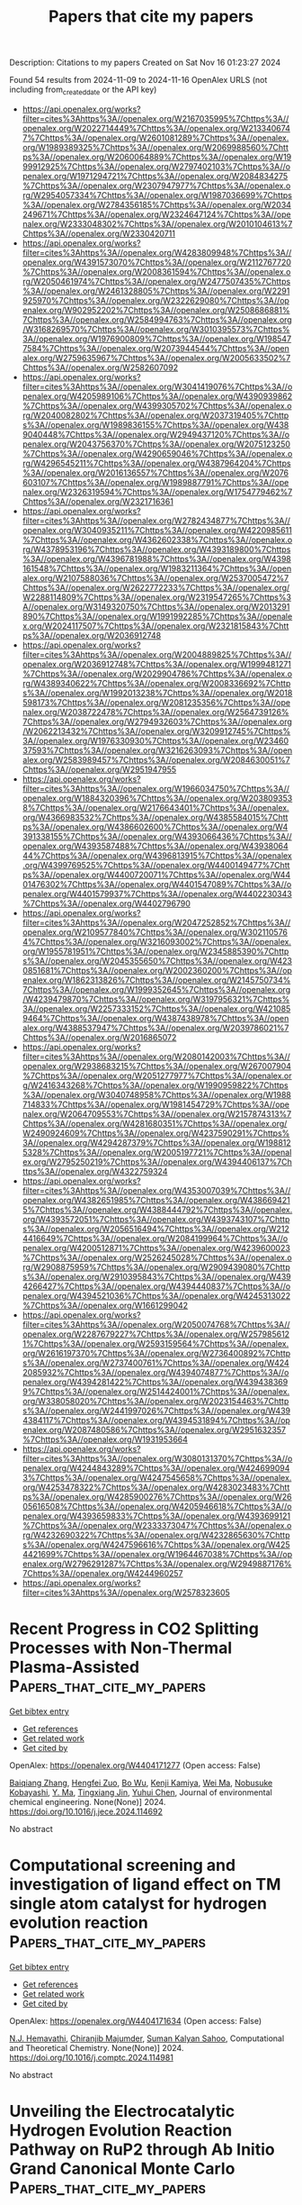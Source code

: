 #+TITLE: Papers that cite my papers
Description: Citations to my papers
Created on Sat Nov 16 01:23:27 2024

Found 54 results from 2024-11-09 to 2024-11-16
OpenAlex URLS (not including from_created_date or the API key)
- [[https://api.openalex.org/works?filter=cites%3Ahttps%3A//openalex.org/W2167035995%7Chttps%3A//openalex.org/W2022714449%7Chttps%3A//openalex.org/W2133406747%7Chttps%3A//openalex.org/W2601081289%7Chttps%3A//openalex.org/W1989389325%7Chttps%3A//openalex.org/W2069988560%7Chttps%3A//openalex.org/W2060064889%7Chttps%3A//openalex.org/W1999912925%7Chttps%3A//openalex.org/W2797402103%7Chttps%3A//openalex.org/W1971294721%7Chttps%3A//openalex.org/W2084834275%7Chttps%3A//openalex.org/W2307947977%7Chttps%3A//openalex.org/W2954057334%7Chttps%3A//openalex.org/W1987036699%7Chttps%3A//openalex.org/W2784356185%7Chttps%3A//openalex.org/W2034249671%7Chttps%3A//openalex.org/W2324647124%7Chttps%3A//openalex.org/W2333048302%7Chttps%3A//openalex.org/W2010104613%7Chttps%3A//openalex.org/W2330420711]]
- [[https://api.openalex.org/works?filter=cites%3Ahttps%3A//openalex.org/W4283809948%7Chttps%3A//openalex.org/W4391573070%7Chttps%3A//openalex.org/W2112767720%7Chttps%3A//openalex.org/W2008361594%7Chttps%3A//openalex.org/W2050461974%7Chttps%3A//openalex.org/W2477507435%7Chttps%3A//openalex.org/W2461328805%7Chttps%3A//openalex.org/W2291925970%7Chttps%3A//openalex.org/W2322629080%7Chttps%3A//openalex.org/W902952202%7Chttps%3A//openalex.org/W2508686881%7Chttps%3A//openalex.org/W2584994763%7Chttps%3A//openalex.org/W3168269570%7Chttps%3A//openalex.org/W3010395573%7Chttps%3A//openalex.org/W1976900809%7Chttps%3A//openalex.org/W1985477584%7Chttps%3A//openalex.org/W2073944544%7Chttps%3A//openalex.org/W2759635967%7Chttps%3A//openalex.org/W2005633502%7Chttps%3A//openalex.org/W2582607092]]
- [[https://api.openalex.org/works?filter=cites%3Ahttps%3A//openalex.org/W3041419076%7Chttps%3A//openalex.org/W4205989106%7Chttps%3A//openalex.org/W4390939862%7Chttps%3A//openalex.org/W4399305702%7Chttps%3A//openalex.org/W2040082802%7Chttps%3A//openalex.org/W2037319405%7Chttps%3A//openalex.org/W1989836155%7Chttps%3A//openalex.org/W4389040448%7Chttps%3A//openalex.org/W2949437120%7Chttps%3A//openalex.org/W2043756370%7Chttps%3A//openalex.org/W2075123250%7Chttps%3A//openalex.org/W4290659046%7Chttps%3A//openalex.org/W4296545211%7Chttps%3A//openalex.org/W4387964204%7Chttps%3A//openalex.org/W2016136557%7Chttps%3A//openalex.org/W2076603107%7Chttps%3A//openalex.org/W1989887791%7Chttps%3A//openalex.org/W2326319594%7Chttps%3A//openalex.org/W1754779462%7Chttps%3A//openalex.org/W2321716361]]
- [[https://api.openalex.org/works?filter=cites%3Ahttps%3A//openalex.org/W2782434877%7Chttps%3A//openalex.org/W3040935211%7Chttps%3A//openalex.org/W4220985611%7Chttps%3A//openalex.org/W4362602338%7Chttps%3A//openalex.org/W4378953196%7Chttps%3A//openalex.org/W4393189800%7Chttps%3A//openalex.org/W4396781988%7Chttps%3A//openalex.org/W4398161548%7Chttps%3A//openalex.org/W1983211364%7Chttps%3A//openalex.org/W2107588036%7Chttps%3A//openalex.org/W2537005472%7Chttps%3A//openalex.org/W2622772233%7Chttps%3A//openalex.org/W2288114809%7Chttps%3A//openalex.org/W2319547265%7Chttps%3A//openalex.org/W3149320750%7Chttps%3A//openalex.org/W2013291890%7Chttps%3A//openalex.org/W1991992285%7Chttps%3A//openalex.org/W2024117507%7Chttps%3A//openalex.org/W2321815843%7Chttps%3A//openalex.org/W2036912748]]
- [[https://api.openalex.org/works?filter=cites%3Ahttps%3A//openalex.org/W2004889825%7Chttps%3A//openalex.org/W2036912748%7Chttps%3A//openalex.org/W1999481271%7Chttps%3A//openalex.org/W2029904786%7Chttps%3A//openalex.org/W4389340622%7Chttps%3A//openalex.org/W2008336692%7Chttps%3A//openalex.org/W1992013238%7Chttps%3A//openalex.org/W2018598173%7Chttps%3A//openalex.org/W2081235356%7Chttps%3A//openalex.org/W2038722478%7Chttps%3A//openalex.org/W2564739126%7Chttps%3A//openalex.org/W2794932603%7Chttps%3A//openalex.org/W2062213432%7Chttps%3A//openalex.org/W3209912745%7Chttps%3A//openalex.org/W1976330930%7Chttps%3A//openalex.org/W2346037593%7Chttps%3A//openalex.org/W3216263093%7Chttps%3A//openalex.org/W2583989457%7Chttps%3A//openalex.org/W2084630051%7Chttps%3A//openalex.org/W2951947955]]
- [[https://api.openalex.org/works?filter=cites%3Ahttps%3A//openalex.org/W1966034750%7Chttps%3A//openalex.org/W1884320396%7Chttps%3A//openalex.org/W2038093538%7Chttps%3A//openalex.org/W2176643401%7Chttps%3A//openalex.org/W4366983532%7Chttps%3A//openalex.org/W4385584015%7Chttps%3A//openalex.org/W4386602600%7Chttps%3A//openalex.org/W4391338155%7Chttps%3A//openalex.org/W4393066436%7Chttps%3A//openalex.org/W4393587488%7Chttps%3A//openalex.org/W4393806444%7Chttps%3A//openalex.org/W4396813915%7Chttps%3A//openalex.org/W4399769525%7Chttps%3A//openalex.org/W4400149477%7Chttps%3A//openalex.org/W4400720071%7Chttps%3A//openalex.org/W4401476302%7Chttps%3A//openalex.org/W4401547089%7Chttps%3A//openalex.org/W4401579937%7Chttps%3A//openalex.org/W4402230343%7Chttps%3A//openalex.org/W4402796790]]
- [[https://api.openalex.org/works?filter=cites%3Ahttps%3A//openalex.org/W2047252852%7Chttps%3A//openalex.org/W2109577840%7Chttps%3A//openalex.org/W3021105764%7Chttps%3A//openalex.org/W3216093002%7Chttps%3A//openalex.org/W1955781951%7Chttps%3A//openalex.org/W2345885390%7Chttps%3A//openalex.org/W2045355650%7Chttps%3A//openalex.org/W4230851681%7Chttps%3A//openalex.org/W2002360200%7Chttps%3A//openalex.org/W1862313826%7Chttps%3A//openalex.org/W2145750734%7Chttps%3A//openalex.org/W1999352645%7Chttps%3A//openalex.org/W4239479870%7Chttps%3A//openalex.org/W3197956321%7Chttps%3A//openalex.org/W2257333152%7Chttps%3A//openalex.org/W4210859464%7Chttps%3A//openalex.org/W4387438978%7Chttps%3A//openalex.org/W4388537947%7Chttps%3A//openalex.org/W2039786021%7Chttps%3A//openalex.org/W2016865072]]
- [[https://api.openalex.org/works?filter=cites%3Ahttps%3A//openalex.org/W2080142003%7Chttps%3A//openalex.org/W2938683215%7Chttps%3A//openalex.org/W267007904%7Chttps%3A//openalex.org/W2051277977%7Chttps%3A//openalex.org/W2416343268%7Chttps%3A//openalex.org/W1990959822%7Chttps%3A//openalex.org/W3040748958%7Chttps%3A//openalex.org/W1988714833%7Chttps%3A//openalex.org/W1981454729%7Chttps%3A//openalex.org/W2064709553%7Chttps%3A//openalex.org/W2157874313%7Chttps%3A//openalex.org/W4281680351%7Chttps%3A//openalex.org/W2490924609%7Chttps%3A//openalex.org/W4237590291%7Chttps%3A//openalex.org/W4294287379%7Chttps%3A//openalex.org/W1988125328%7Chttps%3A//openalex.org/W2005197721%7Chttps%3A//openalex.org/W2795250219%7Chttps%3A//openalex.org/W4394406137%7Chttps%3A//openalex.org/W4322759324]]
- [[https://api.openalex.org/works?filter=cites%3Ahttps%3A//openalex.org/W4353007039%7Chttps%3A//openalex.org/W4382651985%7Chttps%3A//openalex.org/W4386694215%7Chttps%3A//openalex.org/W4388444792%7Chttps%3A//openalex.org/W4393572051%7Chttps%3A//openalex.org/W4393743107%7Chttps%3A//openalex.org/W2056516494%7Chttps%3A//openalex.org/W2124416649%7Chttps%3A//openalex.org/W2084199964%7Chttps%3A//openalex.org/W4200512871%7Chttps%3A//openalex.org/W4239600023%7Chttps%3A//openalex.org/W2526245028%7Chttps%3A//openalex.org/W2908875959%7Chttps%3A//openalex.org/W2909439080%7Chttps%3A//openalex.org/W2910395843%7Chttps%3A//openalex.org/W4394266427%7Chttps%3A//openalex.org/W4394440837%7Chttps%3A//openalex.org/W4394521036%7Chttps%3A//openalex.org/W4245313022%7Chttps%3A//openalex.org/W1661299042]]
- [[https://api.openalex.org/works?filter=cites%3Ahttps%3A//openalex.org/W2050074768%7Chttps%3A//openalex.org/W2287679227%7Chttps%3A//openalex.org/W2579856121%7Chttps%3A//openalex.org/W2593159564%7Chttps%3A//openalex.org/W2616197370%7Chttps%3A//openalex.org/W2736400892%7Chttps%3A//openalex.org/W2737400761%7Chttps%3A//openalex.org/W4242085932%7Chttps%3A//openalex.org/W4394074877%7Chttps%3A//openalex.org/W4394281422%7Chttps%3A//openalex.org/W4394383699%7Chttps%3A//openalex.org/W2514424001%7Chttps%3A//openalex.org/W338058020%7Chttps%3A//openalex.org/W2023154463%7Chttps%3A//openalex.org/W2441997026%7Chttps%3A//openalex.org/W4394384117%7Chttps%3A//openalex.org/W4394531894%7Chttps%3A//openalex.org/W2087480586%7Chttps%3A//openalex.org/W2951632357%7Chttps%3A//openalex.org/W1931953664]]
- [[https://api.openalex.org/works?filter=cites%3Ahttps%3A//openalex.org/W3080131370%7Chttps%3A//openalex.org/W4244843289%7Chttps%3A//openalex.org/W4246990943%7Chttps%3A//openalex.org/W4247545658%7Chttps%3A//openalex.org/W4253478322%7Chttps%3A//openalex.org/W4283023483%7Chttps%3A//openalex.org/W4285900276%7Chttps%3A//openalex.org/W2605616508%7Chttps%3A//openalex.org/W4205946618%7Chttps%3A//openalex.org/W4393659833%7Chttps%3A//openalex.org/W4393699121%7Chttps%3A//openalex.org/W2333373047%7Chttps%3A//openalex.org/W4232690322%7Chttps%3A//openalex.org/W4232865630%7Chttps%3A//openalex.org/W4247596616%7Chttps%3A//openalex.org/W4254421699%7Chttps%3A//openalex.org/W1964467038%7Chttps%3A//openalex.org/W2796291287%7Chttps%3A//openalex.org/W2949887176%7Chttps%3A//openalex.org/W4244960257]]
- [[https://api.openalex.org/works?filter=cites%3Ahttps%3A//openalex.org/W2578323605]]

* Recent Progress in CO2 Splitting Processes with Non-Thermal Plasma-Assisted  :Papers_that_cite_my_papers:
:PROPERTIES:
:UUID: https://openalex.org/W4404171277
:TOPICS: Catalytic Nanomaterials, Catalytic Carbon Dioxide Hydrogenation, Applications of Plasma in Medicine and Biology
:PUBLICATION_DATE: 2024-11-01
:END:    
    
[[elisp:(doi-add-bibtex-entry "https://doi.org/10.1016/j.jece.2024.114692")][Get bibtex entry]] 

- [[elisp:(progn (xref--push-markers (current-buffer) (point)) (oa--referenced-works "https://openalex.org/W4404171277"))][Get references]]
- [[elisp:(progn (xref--push-markers (current-buffer) (point)) (oa--related-works "https://openalex.org/W4404171277"))][Get related work]]
- [[elisp:(progn (xref--push-markers (current-buffer) (point)) (oa--cited-by-works "https://openalex.org/W4404171277"))][Get cited by]]

OpenAlex: https://openalex.org/W4404171277 (Open access: False)
    
[[https://openalex.org/A5016244461][Baiqiang Zhang]], [[https://openalex.org/A5113185454][Hengfei Zuo]], [[https://openalex.org/A5025476506][Bo Wu]], [[https://openalex.org/A5109523232][Kenji Kamiya]], [[https://openalex.org/A5100392071][Wei Ma]], [[https://openalex.org/A5074368481][Nobusuke Kobayashi]], [[https://openalex.org/A5054595565][Y. Ma]], [[https://openalex.org/A5100711390][Tingxiang Jin]], [[https://openalex.org/A5063337505][Yuhui Chen]], Journal of environmental chemical engineering. None(None)] 2024. https://doi.org/10.1016/j.jece.2024.114692 
     
No abstract    

    

* Computational screening and investigation of ligand effect on TM single atom catalyst for hydrogen evolution reaction  :Papers_that_cite_my_papers:
:PROPERTIES:
:UUID: https://openalex.org/W4404171634
:TOPICS: Electrocatalysis for Energy Conversion, Ammonia Synthesis and Electrocatalysis, Catalytic Nanomaterials
:PUBLICATION_DATE: 2024-11-01
:END:    
    
[[elisp:(doi-add-bibtex-entry "https://doi.org/10.1016/j.comptc.2024.114981")][Get bibtex entry]] 

- [[elisp:(progn (xref--push-markers (current-buffer) (point)) (oa--referenced-works "https://openalex.org/W4404171634"))][Get references]]
- [[elisp:(progn (xref--push-markers (current-buffer) (point)) (oa--related-works "https://openalex.org/W4404171634"))][Get related work]]
- [[elisp:(progn (xref--push-markers (current-buffer) (point)) (oa--cited-by-works "https://openalex.org/W4404171634"))][Get cited by]]

OpenAlex: https://openalex.org/W4404171634 (Open access: False)
    
[[https://openalex.org/A5114566217][N.J. Hemavathi]], [[https://openalex.org/A5108259860][Chiranjib Majumder]], [[https://openalex.org/A5058156075][Suman Kalyan Sahoo]], Computational and Theoretical Chemistry. None(None)] 2024. https://doi.org/10.1016/j.comptc.2024.114981 
     
No abstract    

    

* Unveiling the Electrocatalytic Hydrogen Evolution Reaction Pathway on RuP2 through Ab Initio Grand Canonical Monte Carlo  :Papers_that_cite_my_papers:
:PROPERTIES:
:UUID: https://openalex.org/W4404185926
:TOPICS: Electrocatalysis for Energy Conversion, Accelerating Materials Innovation through Informatics, Catalytic Dehydrogenation of Light Alkanes
:PUBLICATION_DATE: 2024-11-08
:END:    
    
[[elisp:(doi-add-bibtex-entry "https://doi.org/10.1021/acscatal.4c04913")][Get bibtex entry]] 

- [[elisp:(progn (xref--push-markers (current-buffer) (point)) (oa--referenced-works "https://openalex.org/W4404185926"))][Get references]]
- [[elisp:(progn (xref--push-markers (current-buffer) (point)) (oa--related-works "https://openalex.org/W4404185926"))][Get related work]]
- [[elisp:(progn (xref--push-markers (current-buffer) (point)) (oa--cited-by-works "https://openalex.org/W4404185926"))][Get cited by]]

OpenAlex: https://openalex.org/W4404185926 (Open access: False)
    
[[https://openalex.org/A5048666153][Shihan Qin]], [[https://openalex.org/A5072188872][Sayan Banerjee]], [[https://openalex.org/A5088820125][Mehmet Gökhan Şensoy]], [[https://openalex.org/A5059503004][Andrew M. Rappe]], ACS Catalysis. None(None)] 2024. https://doi.org/10.1021/acscatal.4c04913 
     
In this study, the high catalytic reactivity of ruthenium phosphide (RuP2) has been identified by first-principles density functional theory (DFT) calculations for the electrocatalytic hydrogen evolution reaction (HER). Complex surface reconstructions are considered by applying the ab initio grand canonical Monte Carlo (ai-GCMC) algorithm, efficiently providing a sufficient phase-space exploration of possible surfaces. Combined with surface-phase Pourbaix diagrams, we are able to identify the actual surfaces that obtained under specific experimental environments, thus leading to a more accurate understanding of the nature of the active sites and the binding strength of adsorbates. Specifically, through hundreds of surface reconstructions and hydrogenation states generated with ai-GCMC, we identify the most favorable surface phases of RuP2 under aqueous acidic conditions. We discover that the HER activity is determined by multiple surfaces with different stoichiometries within a narrow electrode potential window. Low HER overpotential (η) has been found for each of the identified surfaces, as low as 0.04 V. High H-coverage reconstructed surfaces have been discovered under acidic conditions, and the surface Ru sites introduced by additional Ru adatoms or exposed by P-vacancies serve as the active sites for HER based on their nearly reversible H binding. This work provides atomistic insights into the origin of high HER activity on RuP2 by exploring the dynamic surface phases of electrocatalysts and features a generalizable method to explore the reconstructed/hydrogenated surface space as a function of experimental conditions.    

    

* Progress in development of characterization capabilities to evaluate candidate materials for direct air capture applications  :Papers_that_cite_my_papers:
:PROPERTIES:
:UUID: https://openalex.org/W4404199074
:TOPICS: Carbon Dioxide Capture and Storage Technologies, Mathematical Topics in Collisional Kinetic Theory, Membrane Gas Separation Technology
:PUBLICATION_DATE: 2024-11-01
:END:    
    
[[elisp:(doi-add-bibtex-entry "https://doi.org/10.1016/j.jcou.2024.102975")][Get bibtex entry]] 

- [[elisp:(progn (xref--push-markers (current-buffer) (point)) (oa--referenced-works "https://openalex.org/W4404199074"))][Get references]]
- [[elisp:(progn (xref--push-markers (current-buffer) (point)) (oa--related-works "https://openalex.org/W4404199074"))][Get related work]]
- [[elisp:(progn (xref--push-markers (current-buffer) (point)) (oa--cited-by-works "https://openalex.org/W4404199074"))][Get cited by]]

OpenAlex: https://openalex.org/W4404199074 (Open access: True)
    
[[https://openalex.org/A5041837927][Marcus Carter]], [[https://openalex.org/A5068719222][Huong Giang T. Nguyen]], [[https://openalex.org/A5027288578][Andrew P. Allen]], [[https://openalex.org/A5024982225][Feng Yi]], [[https://openalex.org/A5051308231][Wei‐Chang Yang]], [[https://openalex.org/A5023092133][Avery E. Baumann]], [[https://openalex.org/A5030198902][W. Sean McGivern]], [[https://openalex.org/A5058714129][Jeffrey A. Manion]], [[https://openalex.org/A5109292001][Ivan Kuzmenko]], [[https://openalex.org/A5088380621][Zois Tsinas]], [[https://openalex.org/A5086526778][Charlotte M. Wentz]], [[https://openalex.org/A5001630277][Malia B. Wenny]], [[https://openalex.org/A5030896710][Daniel W. Siderius]], [[https://openalex.org/A5011378699][Roger D. van Zee]], [[https://openalex.org/A5060540112][Christopher M. Stafford]], [[https://openalex.org/A5056596412][Craig M. Brown]], Journal of CO2 Utilization. 89(None)] 2024. https://doi.org/10.1016/j.jcou.2024.102975 
     
No abstract    

    

* Revisiting the Origin of Enhanced C2+ Selectivity on Oxide-Derived Copper toward CO2 Electroreduction  :Papers_that_cite_my_papers:
:PROPERTIES:
:UUID: https://openalex.org/W4404202096
:TOPICS: Electrochemical Reduction of CO2 to Fuels, Ammonia Synthesis and Electrocatalysis, Electrocatalysis for Energy Conversion
:PUBLICATION_DATE: 2024-11-01
:END:    
    
[[elisp:(doi-add-bibtex-entry "https://doi.org/10.1016/j.apcatb.2024.124805")][Get bibtex entry]] 

- [[elisp:(progn (xref--push-markers (current-buffer) (point)) (oa--referenced-works "https://openalex.org/W4404202096"))][Get references]]
- [[elisp:(progn (xref--push-markers (current-buffer) (point)) (oa--related-works "https://openalex.org/W4404202096"))][Get related work]]
- [[elisp:(progn (xref--push-markers (current-buffer) (point)) (oa--cited-by-works "https://openalex.org/W4404202096"))][Get cited by]]

OpenAlex: https://openalex.org/W4404202096 (Open access: False)
    
[[https://openalex.org/A5039371818][Hui Yu]], [[https://openalex.org/A5014344328][Wenru Zhao]], [[https://openalex.org/A5101350884][Xiangzun Dong]], [[https://openalex.org/A5101624253][J. Wang]], [[https://openalex.org/A5100392309][Wei Wang]], [[https://openalex.org/A5110307437][Liu-Liu Shen]], [[https://openalex.org/A5091711709][Guirong Zhang]], [[https://openalex.org/A5051658453][Donghai Mei]], Applied Catalysis B Environment and Energy. None(None)] 2024. https://doi.org/10.1016/j.apcatb.2024.124805 
     
No abstract    

    

* Plasmon enhanced Oxygen Evolution Reaction on Au decorated Ni(OH)2 nanostructures: the role of alkaline cations solvation  :Papers_that_cite_my_papers:
:PROPERTIES:
:UUID: https://openalex.org/W4404205963
:TOPICS: Electrocatalysis for Energy Conversion, Electrochemical Detection of Heavy Metal Ions, Nanomaterials with Enzyme-Like Characteristics
:PUBLICATION_DATE: 2024-11-01
:END:    
    
[[elisp:(doi-add-bibtex-entry "https://doi.org/10.1016/j.apcatb.2024.124804")][Get bibtex entry]] 

- [[elisp:(progn (xref--push-markers (current-buffer) (point)) (oa--referenced-works "https://openalex.org/W4404205963"))][Get references]]
- [[elisp:(progn (xref--push-markers (current-buffer) (point)) (oa--related-works "https://openalex.org/W4404205963"))][Get related work]]
- [[elisp:(progn (xref--push-markers (current-buffer) (point)) (oa--cited-by-works "https://openalex.org/W4404205963"))][Get cited by]]

OpenAlex: https://openalex.org/W4404205963 (Open access: False)
    
[[https://openalex.org/A5033163392][Lucas D. Germano]], [[https://openalex.org/A5037440260][Leonardo D. De Angelis]], [[https://openalex.org/A5070206115][Ana Paula de Lima Batista]], [[https://openalex.org/A5085658938][Antonio G. S. de Oliveira‐Filho]], [[https://openalex.org/A5019680063][Susana I. Córdoba de Torresi]], Applied Catalysis B Environment and Energy. None(None)] 2024. https://doi.org/10.1016/j.apcatb.2024.124804 
     
No abstract    

    

* Enhancing Oxygen Reduction Reaction Electrocatalytic Performance of Nickel‐Nitrogen‐Carbon Catalysts through Coordination Environment Engineering†  :Papers_that_cite_my_papers:
:PROPERTIES:
:UUID: https://openalex.org/W4404209081
:TOPICS: Electrocatalysis for Energy Conversion, Fuel Cell Membrane Technology, Electrochemical Detection of Heavy Metal Ions
:PUBLICATION_DATE: 2024-11-08
:END:    
    
[[elisp:(doi-add-bibtex-entry "https://doi.org/10.1002/cjoc.202400769")][Get bibtex entry]] 

- [[elisp:(progn (xref--push-markers (current-buffer) (point)) (oa--referenced-works "https://openalex.org/W4404209081"))][Get references]]
- [[elisp:(progn (xref--push-markers (current-buffer) (point)) (oa--related-works "https://openalex.org/W4404209081"))][Get related work]]
- [[elisp:(progn (xref--push-markers (current-buffer) (point)) (oa--cited-by-works "https://openalex.org/W4404209081"))][Get cited by]]

OpenAlex: https://openalex.org/W4404209081 (Open access: True)
    
[[https://openalex.org/A5032424877][Hui‐Jian Zou]], [[https://openalex.org/A5029261299][Yan Leng]], [[https://openalex.org/A5103202598][Chen‐Shuang Yin]], [[https://openalex.org/A5102991781][Xikun Yang]], [[https://openalex.org/A5081827181][Chungang Min]], [[https://openalex.org/A5070348501][Feng Tan]], [[https://openalex.org/A5004710943][Ai‐Min Ren]], Chinese Journal of Chemistry. None(None)] 2024. https://doi.org/10.1002/cjoc.202400769  ([[https://onlinelibrary.wiley.com/doi/pdfdirect/10.1002/cjoc.202400769][pdf]])
     
Comprehensive Summary Single‐atom catalysts (SACs) have attracted significant attention due to their high atomic utilization and tunable coordination environment. However, the catalytic mechanisms related to the active center and coordination environment remain unclear. In this study, we systematically investigated the oxygen evolution reaction (OER) and oxygen reduction reaction (ORR) catalytic activities of NiN 4 , NiN 3 , NiN 3 H 2 , NiN 4 X, NiN 3 X, and NiN 3 H 2 X (X denotes axial ligand) through density functional theory (DFT) calculations. This study unveils two distinct reaction pathways for ORR and OER, involving proton‐electron pairs adsorbed from both the solution and the catalyst surface. The overpotential is the key parameter to evaluate the catalytic performance when proton‐electron pairs are adsorbed from the solution. NiN 3 and NiN 3 H 2 show promise as pH‐universal bifunctional electrocatalysts for both ORR and OER. On the other hand, when proton‐electron pairs are adsorbed from the catalyst surface, the reaction energy barrier becomes the crucial metric for assessing catalytic activity. Our investigation reveals that NiN 3 H 2 consistently exhibits optimal ORR activity across a wide pH range, regardless of the source of proton‐electron pair (solvent or catalyst surface).    

    

* Computational descriptor for electrochemical currents of carbon dioxide reduction on Cu facets  :Papers_that_cite_my_papers:
:PROPERTIES:
:UUID: https://openalex.org/W4404211724
:TOPICS: Electrochemical Reduction of CO2 to Fuels, Accelerating Materials Innovation through Informatics, Applications of Ionic Liquids
:PUBLICATION_DATE: 2024-11-01
:END:    
    
[[elisp:(doi-add-bibtex-entry "https://doi.org/10.1016/j.jcat.2024.115836")][Get bibtex entry]] 

- [[elisp:(progn (xref--push-markers (current-buffer) (point)) (oa--referenced-works "https://openalex.org/W4404211724"))][Get references]]
- [[elisp:(progn (xref--push-markers (current-buffer) (point)) (oa--related-works "https://openalex.org/W4404211724"))][Get related work]]
- [[elisp:(progn (xref--push-markers (current-buffer) (point)) (oa--cited-by-works "https://openalex.org/W4404211724"))][Get cited by]]

OpenAlex: https://openalex.org/W4404211724 (Open access: False)
    
[[https://openalex.org/A5052704502][Timothy T. Yang]], [[https://openalex.org/A5054623889][Wissam A. Saidi]], Journal of Catalysis. None(None)] 2024. https://doi.org/10.1016/j.jcat.2024.115836 
     
No abstract    

    

* Suppression of Hydrogen Evolution over Oxidized CuXCoY in an Ionic Liquid Electrolyte for CO2 Electrochemical Reduction  :Papers_that_cite_my_papers:
:PROPERTIES:
:UUID: https://openalex.org/W4404220319
:TOPICS: Electrochemical Reduction of CO2 to Fuels, Applications of Ionic Liquids, Aqueous Zinc-Ion Battery Technology
:PUBLICATION_DATE: 2024-11-10
:END:    
    
[[elisp:(doi-add-bibtex-entry "https://doi.org/10.1021/acsaem.4c01802")][Get bibtex entry]] 

- [[elisp:(progn (xref--push-markers (current-buffer) (point)) (oa--referenced-works "https://openalex.org/W4404220319"))][Get references]]
- [[elisp:(progn (xref--push-markers (current-buffer) (point)) (oa--related-works "https://openalex.org/W4404220319"))][Get related work]]
- [[elisp:(progn (xref--push-markers (current-buffer) (point)) (oa--cited-by-works "https://openalex.org/W4404220319"))][Get cited by]]

OpenAlex: https://openalex.org/W4404220319 (Open access: False)
    
[[https://openalex.org/A5037089372][Xiaofan Hou]], [[https://openalex.org/A5005436632][Feifei You]], [[https://openalex.org/A5008236609][Ming‐Hui Zhao]], [[https://openalex.org/A5100569785][Meng Shen]], [[https://openalex.org/A5106511885][L.T. Fan]], [[https://openalex.org/A5071126981][Mingming Peng]], [[https://openalex.org/A5050259998][Kenji Kamiya]], [[https://openalex.org/A5076406513][Eika W. Qian]], ACS Applied Energy Materials. None(None)] 2024. https://doi.org/10.1021/acsaem.4c01802 
     
No abstract    

    

* CeO2‐Accelerated Surface Reconstruction of CoSe2 Nanoneedle Forms Active CeO2@CoOOH Interface to Boost Oxygen Evolution Reaction for Water Splitting  :Papers_that_cite_my_papers:
:PROPERTIES:
:UUID: https://openalex.org/W4404222203
:TOPICS: Electrocatalysis for Energy Conversion, Photocatalytic Materials for Solar Energy Conversion, Catalytic Nanomaterials
:PUBLICATION_DATE: 2024-11-10
:END:    
    
[[elisp:(doi-add-bibtex-entry "https://doi.org/10.1002/aenm.202403744")][Get bibtex entry]] 

- [[elisp:(progn (xref--push-markers (current-buffer) (point)) (oa--referenced-works "https://openalex.org/W4404222203"))][Get references]]
- [[elisp:(progn (xref--push-markers (current-buffer) (point)) (oa--related-works "https://openalex.org/W4404222203"))][Get related work]]
- [[elisp:(progn (xref--push-markers (current-buffer) (point)) (oa--cited-by-works "https://openalex.org/W4404222203"))][Get cited by]]

OpenAlex: https://openalex.org/W4404222203 (Open access: False)
    
[[https://openalex.org/A5037673069][Quanxin Guo]], [[https://openalex.org/A5101814743][Yong‐Min Liang]], [[https://openalex.org/A5100528226][Zhengrong Xu]], [[https://openalex.org/A5100448498][Rui Liu]], Advanced Energy Materials. None(None)] 2024. https://doi.org/10.1002/aenm.202403744 
     
Abstract Interface engineering is an efficient strategy to create high‐performance electrocatalysts for water splitting. In the present work, CeO 2 @CoSe 2 nanoneedle on carbon cloth (CeO 2 @CoSe 2 /CC) demonstrates high efficiency for oxygen evolution reaction (OER) and water splitting. CeO 2 with abundant O vacancies facilitates the adsorption of OH − and boosts the reconstruction of CoSe 2 into CoOOH at lower potentials. The in situ generated active CeO 2 @CoOOH heterointerface upshifts the d‐band center of Co site, thereby decreasing the free energy of rate‐determining step (RDS) ( * O to * OOH) during the OER process. It delivers a low OER overpotential of 245 mV at 10 mA cm −2 . CeO 2 @CoSe 2 /CC is also found to be active for hydrogen evolution reaction (HER, 138 mV overpotential at 10 mA cm −2 ), profiting from CeO 2 ‐facilitated * H 2 O dissociation and * H adsorption on CoSe 2 . The overall water splitting is achieved over the CeO 2 @CoSe 2 /CC bifunctional electrode with a low electrolysis voltage of 1.54 V at 10 mA cm −2 . This work offers valuable insights into CeO 2 ‐assisted surface reconstruction as well as provides water electrolysis catalysts through interface engineering.    

    

* Tuning the Electronic Properties of CumAgn Bimetallic Clusters for Enhanced CO2 Activation  :Papers_that_cite_my_papers:
:PROPERTIES:
:UUID: https://openalex.org/W4404224096
:TOPICS: Electrochemical Reduction of CO2 to Fuels, Photocatalytic Materials for Solar Energy Conversion, Catalytic Nanomaterials
:PUBLICATION_DATE: 2024-11-09
:END:    
    
[[elisp:(doi-add-bibtex-entry "https://doi.org/10.3390/ijms252212053")][Get bibtex entry]] 

- [[elisp:(progn (xref--push-markers (current-buffer) (point)) (oa--referenced-works "https://openalex.org/W4404224096"))][Get references]]
- [[elisp:(progn (xref--push-markers (current-buffer) (point)) (oa--related-works "https://openalex.org/W4404224096"))][Get related work]]
- [[elisp:(progn (xref--push-markers (current-buffer) (point)) (oa--cited-by-works "https://openalex.org/W4404224096"))][Get cited by]]

OpenAlex: https://openalex.org/W4404224096 (Open access: True)
    
[[https://openalex.org/A5060645767][Turki Alotaibi]], [[https://openalex.org/A5047644676][Moteb Alotaibi]], [[https://openalex.org/A5114588037][Fatimah Alhawiti]], [[https://openalex.org/A5114115108][Norah Aldosari]], [[https://openalex.org/A5114588038][Majd Alsunaid]], [[https://openalex.org/A5114588039][Lama Aldawas]], [[https://openalex.org/A5046875073][Talal F. Qahtan]], [[https://openalex.org/A5013635512][Ali K. Ismael]], International Journal of Molecular Sciences. 25(22)] 2024. https://doi.org/10.3390/ijms252212053 
     
The urgent demand for efficient CO2 reduction technologies has driven enormous studies into the enhancement of advanced catalysts. Here, we investigate the electronic properties and CO2 adsorption properties of CumAgn bimetallic clusters, particularly Cu4Ag1, Cu1Ag4, Cu3Ag2, and Cu2Ag3, using generalized gradient approximation (GGA)/density functional theory (DFT). Our results show that the atomic arrangement within these clusters drastically affects their stability, charge transfer, and catalytic performance. The Cu4Ag1 bimetallic cluster emerges as the most stable structure, revealing superior charge transfer and effective chemisorption of CO2, which promotes effective activation of the CO2 molecule. In contrast, the Cu1Ag4 bimetallic cluster, in spite of comparable adsorption energy, indicates insignificant charge transfer, resulting in less pronounced CO2 activation. The Cu3Ag2 and Cu2Ag3 bimetallic clusters also display high adsorption energies with remarkable charge transfer mechanisms, emphasizing the crucial role of metal composition in tuning catalytic characteristics. This thorough examination provides constructive insights into the design of bimetallic clusters for boosted CO2 reduction. These findings could pave the way for the development of cost-effective and efficient catalysts for industrial CO2 reduction, contributing to global efforts in carbon management and climate change mitigation.    

    

* Silver Electrodes Are Highly Selective for CO in CO2 Electroreduction due to Interplay between Voltage Dependent Kinetics and Thermodynamics  :Papers_that_cite_my_papers:
:PROPERTIES:
:UUID: https://openalex.org/W4404227466
:TOPICS: Electrochemical Reduction of CO2 to Fuels, Applications of Ionic Liquids, Electrocatalysis for Energy Conversion
:PUBLICATION_DATE: 2024-11-11
:END:    
    
[[elisp:(doi-add-bibtex-entry "https://doi.org/10.1021/acs.jpclett.4c02869")][Get bibtex entry]] 

- [[elisp:(progn (xref--push-markers (current-buffer) (point)) (oa--referenced-works "https://openalex.org/W4404227466"))][Get references]]
- [[elisp:(progn (xref--push-markers (current-buffer) (point)) (oa--related-works "https://openalex.org/W4404227466"))][Get related work]]
- [[elisp:(progn (xref--push-markers (current-buffer) (point)) (oa--cited-by-works "https://openalex.org/W4404227466"))][Get cited by]]

OpenAlex: https://openalex.org/W4404227466 (Open access: False)
    
[[https://openalex.org/A5038308505][Michele Re Fiorentin]], [[https://openalex.org/A5022186816][Francesca Risplendi]], [[https://openalex.org/A5047871040][Clara Salvini]], [[https://openalex.org/A5051829015][Juqin Zeng]], [[https://openalex.org/A5082225276][Giancarlo Cicero]], [[https://openalex.org/A5051422609][Hannes Jónsson]], The Journal of Physical Chemistry Letters. None(None)] 2024. https://doi.org/10.1021/acs.jpclett.4c02869 
     
No abstract    

    

* Dependence of Oxygen Diffusion on the La and Sr Configuration in Melilite-Type La1+xSr1–xGa3O7+x/2 by Neural Network Potential Molecular Dynamics Simulation  :Papers_that_cite_my_papers:
:PROPERTIES:
:UUID: https://openalex.org/W4404230693
:TOPICS: Solid Oxide Fuel Cells, Pyrochlore as Nuclear Waste Form, Quantum Spin Liquids in Frustrated Magnets
:PUBLICATION_DATE: 2024-11-11
:END:    
    
[[elisp:(doi-add-bibtex-entry "https://doi.org/10.1021/acs.jpcc.4c03617")][Get bibtex entry]] 

- [[elisp:(progn (xref--push-markers (current-buffer) (point)) (oa--referenced-works "https://openalex.org/W4404230693"))][Get references]]
- [[elisp:(progn (xref--push-markers (current-buffer) (point)) (oa--related-works "https://openalex.org/W4404230693"))][Get related work]]
- [[elisp:(progn (xref--push-markers (current-buffer) (point)) (oa--cited-by-works "https://openalex.org/W4404230693"))][Get cited by]]

OpenAlex: https://openalex.org/W4404230693 (Open access: False)
    
[[https://openalex.org/A5012765452][T KOYAMA]], [[https://openalex.org/A5023575100][Masanobu Nakayama]], [[https://openalex.org/A5025600888][Judith Schuett]], [[https://openalex.org/A5009215182][Steffen Grieshammer]], The Journal of Physical Chemistry C. None(None)] 2024. https://doi.org/10.1021/acs.jpcc.4c03617 
     
No abstract    

    

* Fe-Doped Ni-Based Catalysts Surpass Ir-Baselines for Oxygen Evolution Due to Optimal Charge-Transfer Characteristics  :Papers_that_cite_my_papers:
:PROPERTIES:
:UUID: https://openalex.org/W4404237251
:TOPICS: Electrocatalysis for Energy Conversion, Fuel Cell Membrane Technology, Memristive Devices for Neuromorphic Computing
:PUBLICATION_DATE: 2024-11-11
:END:    
    
[[elisp:(doi-add-bibtex-entry "https://doi.org/10.1021/acscatal.4c04489")][Get bibtex entry]] 

- [[elisp:(progn (xref--push-markers (current-buffer) (point)) (oa--referenced-works "https://openalex.org/W4404237251"))][Get references]]
- [[elisp:(progn (xref--push-markers (current-buffer) (point)) (oa--related-works "https://openalex.org/W4404237251"))][Get related work]]
- [[elisp:(progn (xref--push-markers (current-buffer) (point)) (oa--cited-by-works "https://openalex.org/W4404237251"))][Get cited by]]

OpenAlex: https://openalex.org/W4404237251 (Open access: True)
    
[[https://openalex.org/A5045205642][Mai‐Anh Ha]], [[https://openalex.org/A5090914666][Shaun M Alia]], [[https://openalex.org/A5035752147][Andrew G. Norman]], [[https://openalex.org/A5030845529][Elisa M. Miller]], ACS Catalysis. None(None)] 2024. https://doi.org/10.1021/acscatal.4c04489 
     
No abstract    

    

* How to Assess and Predict Electrical Double Layer Properties. Implications for Electrocatalysis  :Papers_that_cite_my_papers:
:PROPERTIES:
:UUID: https://openalex.org/W4404238022
:TOPICS: Electrochemical Detection of Heavy Metal Ions, Electrocatalysis for Energy Conversion, Fuel Cell Membrane Technology
:PUBLICATION_DATE: 2024-11-11
:END:    
    
[[elisp:(doi-add-bibtex-entry "https://doi.org/10.1021/acs.chemrev.3c00806")][Get bibtex entry]] 

- [[elisp:(progn (xref--push-markers (current-buffer) (point)) (oa--referenced-works "https://openalex.org/W4404238022"))][Get references]]
- [[elisp:(progn (xref--push-markers (current-buffer) (point)) (oa--related-works "https://openalex.org/W4404238022"))][Get related work]]
- [[elisp:(progn (xref--push-markers (current-buffer) (point)) (oa--cited-by-works "https://openalex.org/W4404238022"))][Get cited by]]

OpenAlex: https://openalex.org/W4404238022 (Open access: True)
    
[[https://openalex.org/A5111119319][Christian M. Schott]], [[https://openalex.org/A5102877785][Peter M. Schneider]], [[https://openalex.org/A5021982220][Kun‐Ting Song]], [[https://openalex.org/A5000605779][Haiting Yu]], [[https://openalex.org/A5020017734][Rainer Götz]], [[https://openalex.org/A5071543706][Felix Haimerl]], [[https://openalex.org/A5067906129][Elena L. Gubanova]], [[https://openalex.org/A5071920812][Jian Zhou]], [[https://openalex.org/A5023419476][Thorsten O. Schmidt]], [[https://openalex.org/A5075193114][Qi‐Wei Zhang]], [[https://openalex.org/A5018264718][Vitaly Alexandrov]], [[https://openalex.org/A5082470409][Aliaksandr S. Bandarenka]], Chemical Reviews. None(None)] 2024. https://doi.org/10.1021/acs.chemrev.3c00806 
     
No abstract    

    

* Influence of Co Doping on Copper Nanoclusters for CO2 Electroreduction  :Papers_that_cite_my_papers:
:PROPERTIES:
:UUID: https://openalex.org/W4404238489
:TOPICS: Electrochemical Reduction of CO2 to Fuels, Ice Nucleation and Melting Phenomena, Catalytic Nanomaterials
:PUBLICATION_DATE: 2024-11-11
:END:    
    
[[elisp:(doi-add-bibtex-entry "https://doi.org/10.1021/acsomega.4c07514")][Get bibtex entry]] 

- [[elisp:(progn (xref--push-markers (current-buffer) (point)) (oa--referenced-works "https://openalex.org/W4404238489"))][Get references]]
- [[elisp:(progn (xref--push-markers (current-buffer) (point)) (oa--related-works "https://openalex.org/W4404238489"))][Get related work]]
- [[elisp:(progn (xref--push-markers (current-buffer) (point)) (oa--cited-by-works "https://openalex.org/W4404238489"))][Get cited by]]

OpenAlex: https://openalex.org/W4404238489 (Open access: True)
    
[[https://openalex.org/A5044808852][Guilherme Rodrigues do Nascimento]], [[https://openalex.org/A5054097350][Marionir M. C. B. Neto]], [[https://openalex.org/A5077065362][Juarez L. F. Da Silva]], [[https://openalex.org/A5061185825][Breno R. L. Galvão]], ACS Omega. None(None)] 2024. https://doi.org/10.1021/acsomega.4c07514 
     
No abstract    

    

* Machine-Learning-Assisted Screening of Nanocluster Electrocatalysts: Mapping and Reshaping the Activity Volcano for the Oxygen Reduction Reaction  :Papers_that_cite_my_papers:
:PROPERTIES:
:UUID: https://openalex.org/W4404241066
:TOPICS: Accelerating Materials Innovation through Informatics, Electrocatalysis for Energy Conversion, Fuel Cell Membrane Technology
:PUBLICATION_DATE: 2024-11-11
:END:    
    
[[elisp:(doi-add-bibtex-entry "https://doi.org/10.1021/acsami.4c14076")][Get bibtex entry]] 

- [[elisp:(progn (xref--push-markers (current-buffer) (point)) (oa--referenced-works "https://openalex.org/W4404241066"))][Get references]]
- [[elisp:(progn (xref--push-markers (current-buffer) (point)) (oa--related-works "https://openalex.org/W4404241066"))][Get related work]]
- [[elisp:(progn (xref--push-markers (current-buffer) (point)) (oa--cited-by-works "https://openalex.org/W4404241066"))][Get cited by]]

OpenAlex: https://openalex.org/W4404241066 (Open access: False)
    
[[https://openalex.org/A5017849021][Rahul Kumar Sharma]], [[https://openalex.org/A5057154339][Milan Kumar Jena]], [[https://openalex.org/A5023455963][Harpriya Minhas]], [[https://openalex.org/A5018218171][Biswarup Pathak]], ACS Applied Materials & Interfaces. None(None)] 2024. https://doi.org/10.1021/acsami.4c14076 
     
No abstract    

    

* Simplification of solvation shell with water clusters in the simulation of electrochemical nitrogen reduction reaction  :Papers_that_cite_my_papers:
:PROPERTIES:
:UUID: https://openalex.org/W4404244919
:TOPICS: Ammonia Synthesis and Electrocatalysis, Catalytic Nanomaterials, Electrocatalysis for Energy Conversion
:PUBLICATION_DATE: 2024-11-11
:END:    
    
[[elisp:(doi-add-bibtex-entry "https://doi.org/10.1063/5.0230137")][Get bibtex entry]] 

- [[elisp:(progn (xref--push-markers (current-buffer) (point)) (oa--referenced-works "https://openalex.org/W4404244919"))][Get references]]
- [[elisp:(progn (xref--push-markers (current-buffer) (point)) (oa--related-works "https://openalex.org/W4404244919"))][Get related work]]
- [[elisp:(progn (xref--push-markers (current-buffer) (point)) (oa--cited-by-works "https://openalex.org/W4404244919"))][Get cited by]]

OpenAlex: https://openalex.org/W4404244919 (Open access: False)
    
[[https://openalex.org/A5068186362][Hanxuan Liu]], [[https://openalex.org/A5026955842][Zheng‐Qing Huang]], [[https://openalex.org/A5068009721][Xin Gao]], [[https://openalex.org/A5070723191][Guidong Yang]], [[https://openalex.org/A5053340202][Chun‐Ran Chang]], The Journal of Chemical Physics. 161(18)] 2024. https://doi.org/10.1063/5.0230137 
     
Electrochemical methods for nitrogen reduction have received extensive attention due to the mild reaction conditions. In order to gain an insight into the mechanism of the electrochemical nitrogen reduction process, theoretical simulations are necessary. However, current simulation studies contain many imprecise approximations that may hinder the real recognition of the reaction process. Although solvation methods have recently been developed to provide efficient descriptions, their further applications are hindered by controversy over modeling of solvents and the enormous computational effort required. In this work, we simplify the solvation conditions by using water clusters and compare them with an accurate water layer model. The results demonstrate that the simplified water clusters can effectively capture protons, simulate the surface electric environment, and enable the calculation of the activation energy of the reaction. This method offers an affordable approach for simulating the surface potentials and solvents and provides a new reference for the theoretical study of the electrochemical nitrogen reduction reaction.    

    

* Molecular level insights on the pulsed electrochemical CO2 reduction  :Papers_that_cite_my_papers:
:PROPERTIES:
:UUID: https://openalex.org/W4404252638
:TOPICS: Electrochemical Reduction of CO2 to Fuels, Applications of Ionic Liquids, Ammonia Synthesis and Electrocatalysis
:PUBLICATION_DATE: 2024-11-12
:END:    
    
[[elisp:(doi-add-bibtex-entry "https://doi.org/10.1038/s41467-024-54122-3")][Get bibtex entry]] 

- [[elisp:(progn (xref--push-markers (current-buffer) (point)) (oa--referenced-works "https://openalex.org/W4404252638"))][Get references]]
- [[elisp:(progn (xref--push-markers (current-buffer) (point)) (oa--related-works "https://openalex.org/W4404252638"))][Get related work]]
- [[elisp:(progn (xref--push-markers (current-buffer) (point)) (oa--cited-by-works "https://openalex.org/W4404252638"))][Get cited by]]

OpenAlex: https://openalex.org/W4404252638 (Open access: True)
    
[[https://openalex.org/A5108334736][Ke Ye]], [[https://openalex.org/A5071678703][Tian‐Wen Jiang]], [[https://openalex.org/A5024496166][Hyun Dong Jung]], [[https://openalex.org/A5043228938][Peng Shen]], [[https://openalex.org/A5021217605][So Min Jang]], [[https://openalex.org/A5043115344][Zhe Weng]], [[https://openalex.org/A5058710447][Seoin Back]], [[https://openalex.org/A5068660364][Wen‐Bin Cai]], [[https://openalex.org/A5002267722][Kun Jiang]], Nature Communications. 15(1)] 2024. https://doi.org/10.1038/s41467-024-54122-3 
     
No abstract    

    

* Activation of Hidden Catalytic Sites in 2D Basal Plane via p–n Heterojunction Interface Engineering Toward Efficient Oxygen Evolution Reaction  :Papers_that_cite_my_papers:
:PROPERTIES:
:UUID: https://openalex.org/W4404255224
:TOPICS: Electrocatalysis for Energy Conversion, Photocatalytic Materials for Solar Energy Conversion, Fuel Cell Membrane Technology
:PUBLICATION_DATE: 2024-11-12
:END:    
    
[[elisp:(doi-add-bibtex-entry "https://doi.org/10.1002/aenm.202403722")][Get bibtex entry]] 

- [[elisp:(progn (xref--push-markers (current-buffer) (point)) (oa--referenced-works "https://openalex.org/W4404255224"))][Get references]]
- [[elisp:(progn (xref--push-markers (current-buffer) (point)) (oa--related-works "https://openalex.org/W4404255224"))][Get related work]]
- [[elisp:(progn (xref--push-markers (current-buffer) (point)) (oa--cited-by-works "https://openalex.org/W4404255224"))][Get cited by]]

OpenAlex: https://openalex.org/W4404255224 (Open access: False)
    
[[https://openalex.org/A5103649261][Eugene Kim]], [[https://openalex.org/A5103067735][Sungsoon Kim]], [[https://openalex.org/A5102001085][Yong‐Chul Kim]], [[https://openalex.org/A5106607596][Kiran Hamkins]], [[https://openalex.org/A5033839627][Jihyun Baek]], [[https://openalex.org/A5031401877][MinJoong Kim]], [[https://openalex.org/A5104270221][Tae‐Kyung Liu]], [[https://openalex.org/A5043768708][Young Moon Choi]], [[https://openalex.org/A5108298648][Jung Hwan Lee]], [[https://openalex.org/A5050892929][Gyu Yong Jang]], [[https://openalex.org/A5078186897][Kug‐Seung Lee]], [[https://openalex.org/A5057681381][Geunsik Lee]], [[https://openalex.org/A5074603286][Xiaolin Zheng]], [[https://openalex.org/A5100635536][Jong Hyeok Park]], Advanced Energy Materials. None(None)] 2024. https://doi.org/10.1002/aenm.202403722 
     
Abstract Nonprecious metal‐based 2D materials have shown promising electrocatalytic activity toward the oxygen evolution reaction (OER). However, the catalytically active sites of 2D materials are mainly presented at the edge, and most of their basal planes are still catalytically inactive, which turns into a significant drawback on the catalytic efficiency. Here, a novel p–n heterojunction strategy is suggested that generates active sites on the basal plane of 2D NiFe‐layered double hydroxide (NiFe‐LDH). The n‐type NiFe‐LDH is first grown on a nickel foam (NF) substrate, and p‐type Co 3 O 4 nanocubes are deposited through a simple dip‐coating method to fabricate a Co 3 O 4 /NiFe‐LDH@NF p–n heterojunction electrode. As a result, electron transfer is induced at the interface of p‐type Co 3 O 4 and n‐type NiFe‐LDH, which consequently promotes oxidation of the inert Ni 2+ state to a more catalytically active Ni 3+ state on the inert basal plane of NiFe‐LDH. As‐prepared Co 3 O 4 /NiFe‐LDH@NF electrodes obtained enhanced OER performance showing a high current density of 100 mA cm −2 at 1.48 V (vs RHE) which outperforms that of pristine NiFe‐LDH@NF. The utilization of the p–n junction concept will disclose a new strategy for modifying the electronic structure of the catalytically inactive basal plane and stimulating its electrocatalytic activity.    

    

* A general machine-learning framework for high-throughput screening for stable and efficient RuO2-based acidic oxygen evolution reaction catalysts  :Papers_that_cite_my_papers:
:PROPERTIES:
:UUID: https://openalex.org/W4404257326
:TOPICS: Electrocatalysis for Energy Conversion, Accelerating Materials Innovation through Informatics, Catalytic Nanomaterials
:PUBLICATION_DATE: 2024-11-12
:END:    
    
[[elisp:(doi-add-bibtex-entry "https://doi.org/10.21203/rs.3.rs-5347326/v1")][Get bibtex entry]] 

- [[elisp:(progn (xref--push-markers (current-buffer) (point)) (oa--referenced-works "https://openalex.org/W4404257326"))][Get references]]
- [[elisp:(progn (xref--push-markers (current-buffer) (point)) (oa--related-works "https://openalex.org/W4404257326"))][Get related work]]
- [[elisp:(progn (xref--push-markers (current-buffer) (point)) (oa--cited-by-works "https://openalex.org/W4404257326"))][Get cited by]]

OpenAlex: https://openalex.org/W4404257326 (Open access: False)
    
[[https://openalex.org/A5085893807][Zhe Shang]], [[https://openalex.org/A5104101741][Qian Dang]], [[https://openalex.org/A5100371335][Sheng Wang]], [[https://openalex.org/A5100382892][Xiaoming Sun]], [[https://openalex.org/A5100419989][Hui Li]], No host. None(None)] 2024. https://doi.org/10.21203/rs.3.rs-5347326/v1 
     
Abstract Doping guest elements is an effective way to increase activity and stability of RuO2 catalysts in acidic oxygen evolution reaction (OER). However, due to the vastness of doping space, it is challenging for either high-cost experiments or density functional theory (DFT) calculations to screen out the doped structures with the optimized catalytic performance. Herein, we reported a machine-learning (ML) framework that aims to realize high-throughput screening for both stability and activity of doped-RuO2 acidic OER catalysts from mono-doping to triple-doping at a low level of computational cost. Compared to the d-band theory and some other previous models, our ML model was constructed based on more general input features and realized higher prediction accuracy with mean absolute errors (MAEs) of 0.074, 0.142 and 0.082 eV for *OH, *O and *OOH adsorption, respectively. Through the ML models, three doping structures, Ru41Zn7O96, Ru41Zn4Fe3O96, and Ru39Zn4Cu4Co1O96 were found to possess the extraordinarily high stability and comparable or higher activity than the previously reported OER catalysts. This work provided an efficient study paradigm in fields of material screening and a useful guide for experimental synthesis.    

    

* Demystifying Synergistic Multifunctional Electrocatalysis of N-Doped Graphene/WS2 Heterostructure with Single-Atom Catalysts for Water Splitting and Fuel Cells  :Papers_that_cite_my_papers:
:PROPERTIES:
:UUID: https://openalex.org/W4404257452
:TOPICS: Electrocatalysis for Energy Conversion, Fuel Cell Membrane Technology, Photocatalytic Materials for Solar Energy Conversion
:PUBLICATION_DATE: 2024-11-12
:END:    
    
[[elisp:(doi-add-bibtex-entry "https://doi.org/10.1021/acsami.4c16119")][Get bibtex entry]] 

- [[elisp:(progn (xref--push-markers (current-buffer) (point)) (oa--referenced-works "https://openalex.org/W4404257452"))][Get references]]
- [[elisp:(progn (xref--push-markers (current-buffer) (point)) (oa--related-works "https://openalex.org/W4404257452"))][Get related work]]
- [[elisp:(progn (xref--push-markers (current-buffer) (point)) (oa--cited-by-works "https://openalex.org/W4404257452"))][Get cited by]]

OpenAlex: https://openalex.org/W4404257452 (Open access: False)
    
[[https://openalex.org/A5053683034][Deepak Arumugam]], [[https://openalex.org/A5008970567][Divyakaaviri Subramani]], [[https://openalex.org/A5079819184][Akilesh Muralidharan]], [[https://openalex.org/A5101954892][R. Shankar]], ACS Applied Materials & Interfaces. None(None)] 2024. https://doi.org/10.1021/acsami.4c16119 
     
No abstract    

    

* Enhanced photocatalytic hydrogen and oxygen evolution activity by two-dimensional van der Waals AlSb/ZnO heterostructure: A first-principles study  :Papers_that_cite_my_papers:
:PROPERTIES:
:UUID: https://openalex.org/W4404258858
:TOPICS: Gas Sensing Technology and Materials, Photocatalytic Materials for Solar Energy Conversion, Two-Dimensional Materials
:PUBLICATION_DATE: 2024-11-01
:END:    
    
[[elisp:(doi-add-bibtex-entry "https://doi.org/10.1016/j.surfin.2024.105397")][Get bibtex entry]] 

- [[elisp:(progn (xref--push-markers (current-buffer) (point)) (oa--referenced-works "https://openalex.org/W4404258858"))][Get references]]
- [[elisp:(progn (xref--push-markers (current-buffer) (point)) (oa--related-works "https://openalex.org/W4404258858"))][Get related work]]
- [[elisp:(progn (xref--push-markers (current-buffer) (point)) (oa--cited-by-works "https://openalex.org/W4404258858"))][Get cited by]]

OpenAlex: https://openalex.org/W4404258858 (Open access: False)
    
[[https://openalex.org/A5108063141][Aroni Ghosh]], [[https://openalex.org/A5083929595][Ahmed Zubair]], Surfaces and Interfaces. None(None)] 2024. https://doi.org/10.1016/j.surfin.2024.105397 
     
No abstract    

    

* Wear Resistance of N-Doped CoCrFeNiMn High Entropy Alloy Coating on the Ti-6Al-4V Alloy  :Papers_that_cite_my_papers:
:PROPERTIES:
:UUID: https://openalex.org/W4404259216
:TOPICS: High-Entropy Alloys: Novel Designs and Properties, Thermal Barrier Coatings for Gas Turbines, Additive Manufacturing of Metallic Components
:PUBLICATION_DATE: 2024-11-12
:END:    
    
[[elisp:(doi-add-bibtex-entry "https://doi.org/10.1007/s11666-024-01864-7")][Get bibtex entry]] 

- [[elisp:(progn (xref--push-markers (current-buffer) (point)) (oa--referenced-works "https://openalex.org/W4404259216"))][Get references]]
- [[elisp:(progn (xref--push-markers (current-buffer) (point)) (oa--related-works "https://openalex.org/W4404259216"))][Get related work]]
- [[elisp:(progn (xref--push-markers (current-buffer) (point)) (oa--cited-by-works "https://openalex.org/W4404259216"))][Get cited by]]

OpenAlex: https://openalex.org/W4404259216 (Open access: False)
    
[[https://openalex.org/A5067773952][Minhui Yang]], [[https://openalex.org/A5083413871][J.L. Xu]], [[https://openalex.org/A5031797179][J.C. Huang]], [[https://openalex.org/A5032136894][L. W. Zhang]], [[https://openalex.org/A5046799849][Jiawei Luo]], Journal of Thermal Spray Technology. None(None)] 2024. https://doi.org/10.1007/s11666-024-01864-7 
     
No abstract    

    

* Uncertainty Based Machine Learning-DFT Hybrid Framework for Accelerating Geometry Optimization  :Papers_that_cite_my_papers:
:PROPERTIES:
:UUID: https://openalex.org/W4404259391
:TOPICS: Design for Manufacture and Assembly in Manufacturing, Accelerating Materials Innovation through Informatics, Multiobjective Optimization in Evolutionary Algorithms
:PUBLICATION_DATE: 2024-11-12
:END:    
    
[[elisp:(doi-add-bibtex-entry "https://doi.org/10.1021/acs.jctc.4c00953")][Get bibtex entry]] 

- [[elisp:(progn (xref--push-markers (current-buffer) (point)) (oa--referenced-works "https://openalex.org/W4404259391"))][Get references]]
- [[elisp:(progn (xref--push-markers (current-buffer) (point)) (oa--related-works "https://openalex.org/W4404259391"))][Get related work]]
- [[elisp:(progn (xref--push-markers (current-buffer) (point)) (oa--cited-by-works "https://openalex.org/W4404259391"))][Get cited by]]

OpenAlex: https://openalex.org/W4404259391 (Open access: False)
    
[[https://openalex.org/A5001766483][Akksay Singh]], [[https://openalex.org/A5100365369][Jiaqi Wang]], [[https://openalex.org/A5047676104][Graeme Henkelman]], [[https://openalex.org/A5100440403][Lei Li]], Journal of Chemical Theory and Computation. None(None)] 2024. https://doi.org/10.1021/acs.jctc.4c00953 
     
No abstract    

    

* Potential-Driven Coordinated Oxygen Migration in an Electrocatalyst for Sustainable H2O2 Synthesis  :Papers_that_cite_my_papers:
:PROPERTIES:
:UUID: https://openalex.org/W4404276344
:TOPICS: Electrocatalysis for Energy Conversion, Fuel Cell Membrane Technology, Electrochemical Reduction of CO2 to Fuels
:PUBLICATION_DATE: 2024-11-12
:END:    
    
[[elisp:(doi-add-bibtex-entry "https://doi.org/10.1021/acsnano.4c11307")][Get bibtex entry]] 

- [[elisp:(progn (xref--push-markers (current-buffer) (point)) (oa--referenced-works "https://openalex.org/W4404276344"))][Get references]]
- [[elisp:(progn (xref--push-markers (current-buffer) (point)) (oa--related-works "https://openalex.org/W4404276344"))][Get related work]]
- [[elisp:(progn (xref--push-markers (current-buffer) (point)) (oa--cited-by-works "https://openalex.org/W4404276344"))][Get cited by]]

OpenAlex: https://openalex.org/W4404276344 (Open access: False)
    
[[https://openalex.org/A5075369470][Zhiping Deng]], [[https://openalex.org/A5046560539][Song Jin]], [[https://openalex.org/A5022215689][Mingxing Gong]], [[https://openalex.org/A5015251883][Ning Chen]], [[https://openalex.org/A5100749976][Weifeng Chen]], [[https://openalex.org/A5087537676][Min Ho Seo]], [[https://openalex.org/A5037323808][Xiaolei Wang]], ACS Nano. None(None)] 2024. https://doi.org/10.1021/acsnano.4c11307 
     
No abstract    

    

* Exploring Ferroelectricity and Photocatalytic Performance in Wurtzite Zn2VN3: A Novel Approach for Hydrogen Evolution  :Papers_that_cite_my_papers:
:PROPERTIES:
:UUID: https://openalex.org/W4404277101
:TOPICS: Photocatalytic Materials for Solar Energy Conversion, Emergent Phenomena at Oxide Interfaces, Two-Dimensional Transition Metal Carbides and Nitrides (MXenes)
:PUBLICATION_DATE: 2024-11-01
:END:    
    
[[elisp:(doi-add-bibtex-entry "https://doi.org/10.1016/j.mtcomm.2024.110972")][Get bibtex entry]] 

- [[elisp:(progn (xref--push-markers (current-buffer) (point)) (oa--referenced-works "https://openalex.org/W4404277101"))][Get references]]
- [[elisp:(progn (xref--push-markers (current-buffer) (point)) (oa--related-works "https://openalex.org/W4404277101"))][Get related work]]
- [[elisp:(progn (xref--push-markers (current-buffer) (point)) (oa--cited-by-works "https://openalex.org/W4404277101"))][Get cited by]]

OpenAlex: https://openalex.org/W4404277101 (Open access: False)
    
[[https://openalex.org/A5052518401][Liting Niu]], [[https://openalex.org/A5101111889][Huakai Xu]], [[https://openalex.org/A5110516588][Guo-Xia Lai]], [[https://openalex.org/A5113870129][Zi-Xuan Chen]], [[https://openalex.org/A5101355541][Ya-Yi Tian]], [[https://openalex.org/A5102583166][Xiang-Fu Xu]], [[https://openalex.org/A5035504703][Xiaodong Yang]], [[https://openalex.org/A5087836651][Weiling Zhu]], [[https://openalex.org/A5101852484][Xing-Yuan Chen]], [[https://openalex.org/A5100437835][Lijuan Chen]], Materials Today Communications. None(None)] 2024. https://doi.org/10.1016/j.mtcomm.2024.110972 
     
No abstract    

    

* Electron energy loss spectra and exciton band structure of WSe2 monolayers studied by ab initio Bethe-Salpeter equation calculations  :Papers_that_cite_my_papers:
:PROPERTIES:
:UUID: https://openalex.org/W4404280760
:TOPICS: Two-Dimensional Materials, Perovskite Solar Cell Technology, Thin-Film Solar Cell Technology
:PUBLICATION_DATE: 2024-11-12
:END:    
    
[[elisp:(doi-add-bibtex-entry "https://doi.org/10.1103/physrevb.110.205417")][Get bibtex entry]] 

- [[elisp:(progn (xref--push-markers (current-buffer) (point)) (oa--referenced-works "https://openalex.org/W4404280760"))][Get references]]
- [[elisp:(progn (xref--push-markers (current-buffer) (point)) (oa--related-works "https://openalex.org/W4404280760"))][Get related work]]
- [[elisp:(progn (xref--push-markers (current-buffer) (point)) (oa--cited-by-works "https://openalex.org/W4404280760"))][Get cited by]]

OpenAlex: https://openalex.org/W4404280760 (Open access: False)
    
[[https://openalex.org/A5109786808][Y. C. Shih]], [[https://openalex.org/A5023872173][Fredrik Nilsson]], [[https://openalex.org/A5064661640][Guang‐Yu Guo]], Physical review. B./Physical review. B. 110(20)] 2024. https://doi.org/10.1103/physrevb.110.205417 
     
No abstract    

    

* Unveiling the mysteries of hydrogen spillover phenomenon in hydrogen evolution reaction: Fundamentals, evidence and enhancement strategies  :Papers_that_cite_my_papers:
:PROPERTIES:
:UUID: https://openalex.org/W4404281882
:TOPICS: Electrocatalysis for Energy Conversion, Materials and Methods for Hydrogen Storage, Hydrogen Energy Systems and Technologies
:PUBLICATION_DATE: 2024-11-13
:END:    
    
[[elisp:(doi-add-bibtex-entry "https://doi.org/10.1016/j.ccr.2024.216321")][Get bibtex entry]] 

- [[elisp:(progn (xref--push-markers (current-buffer) (point)) (oa--referenced-works "https://openalex.org/W4404281882"))][Get references]]
- [[elisp:(progn (xref--push-markers (current-buffer) (point)) (oa--related-works "https://openalex.org/W4404281882"))][Get related work]]
- [[elisp:(progn (xref--push-markers (current-buffer) (point)) (oa--cited-by-works "https://openalex.org/W4404281882"))][Get cited by]]

OpenAlex: https://openalex.org/W4404281882 (Open access: False)
    
[[https://openalex.org/A5100934868][Shan Zhao]], [[https://openalex.org/A5045407857][Zhenhong Wang]], [[https://openalex.org/A5100432462][Jingyu Wang]], [[https://openalex.org/A5108049205][Pengfei Wang]], [[https://openalex.org/A5026440995][Zonglin Liu]], [[https://openalex.org/A5073710707][Jie Shu]], [[https://openalex.org/A5052914554][Ting‐Feng Yi]], Coordination Chemistry Reviews. 524(None)] 2024. https://doi.org/10.1016/j.ccr.2024.216321 
     
No abstract    

    

* Spectroscopically Elucidating the Local Proton-Coupled Electron Transfer Loop from Amino to Nitro Groups via the Au Surface in a N2 Atmosphere  :Papers_that_cite_my_papers:
:PROPERTIES:
:UUID: https://openalex.org/W4404282266
:TOPICS: Molecular Electronic Devices and Systems, Electrocatalysis for Energy Conversion, Electrochemical Detection of Heavy Metal Ions
:PUBLICATION_DATE: 2024-11-12
:END:    
    
[[elisp:(doi-add-bibtex-entry "https://doi.org/10.1021/acs.analchem.4c04579")][Get bibtex entry]] 

- [[elisp:(progn (xref--push-markers (current-buffer) (point)) (oa--referenced-works "https://openalex.org/W4404282266"))][Get references]]
- [[elisp:(progn (xref--push-markers (current-buffer) (point)) (oa--related-works "https://openalex.org/W4404282266"))][Get related work]]
- [[elisp:(progn (xref--push-markers (current-buffer) (point)) (oa--cited-by-works "https://openalex.org/W4404282266"))][Get cited by]]

OpenAlex: https://openalex.org/W4404282266 (Open access: False)
    
[[https://openalex.org/A5090307620][Yang Lu]], [[https://openalex.org/A5060624342][Yifan Huang]], Analytical Chemistry. None(None)] 2024. https://doi.org/10.1021/acs.analchem.4c04579 
     
No abstract    

    

* Machine learning aided design of high performance copper-based sulfide photocathodes  :Papers_that_cite_my_papers:
:PROPERTIES:
:UUID: https://openalex.org/W4404282816
:TOPICS: Thin-Film Solar Cell Technology, Gas Sensing Technology and Materials, Accelerating Materials Innovation through Informatics
:PUBLICATION_DATE: 2024-01-01
:END:    
    
[[elisp:(doi-add-bibtex-entry "https://doi.org/10.1039/d4ta06128d")][Get bibtex entry]] 

- [[elisp:(progn (xref--push-markers (current-buffer) (point)) (oa--referenced-works "https://openalex.org/W4404282816"))][Get references]]
- [[elisp:(progn (xref--push-markers (current-buffer) (point)) (oa--related-works "https://openalex.org/W4404282816"))][Get related work]]
- [[elisp:(progn (xref--push-markers (current-buffer) (point)) (oa--cited-by-works "https://openalex.org/W4404282816"))][Get cited by]]

OpenAlex: https://openalex.org/W4404282816 (Open access: False)
    
[[https://openalex.org/A5101339662][Yuxi Cao]], [[https://openalex.org/A5101867961][Keng Shen]], [[https://openalex.org/A5054163588][Yuanfei Li]], [[https://openalex.org/A5088060824][F. Lan]], [[https://openalex.org/A5114585443][Zeyu Guo]], [[https://openalex.org/A5070069569][K. H. Zhang]], [[https://openalex.org/A5100381661][Kang Wang]], [[https://openalex.org/A5087271274][Feng Jiang]], Journal of Materials Chemistry A. None(None)] 2024. https://doi.org/10.1039/d4ta06128d 
     
With the help of machine learning algorithms, we developed software that can predict the performance of copper-based sulfide photocathodes and this system shows excellent accuracy of up to 96%.    

    

* Boosting the catalytic performance of carbon nitrides for overall water splitting by tuning the C/N ratio: A theoretical investigation  :Papers_that_cite_my_papers:
:PROPERTIES:
:UUID: https://openalex.org/W4404291995
:TOPICS: Photocatalytic Materials for Solar Energy Conversion, Electrocatalysis for Energy Conversion, Catalytic Nanomaterials
:PUBLICATION_DATE: 2024-11-01
:END:    
    
[[elisp:(doi-add-bibtex-entry "https://doi.org/10.1016/j.cplett.2024.141750")][Get bibtex entry]] 

- [[elisp:(progn (xref--push-markers (current-buffer) (point)) (oa--referenced-works "https://openalex.org/W4404291995"))][Get references]]
- [[elisp:(progn (xref--push-markers (current-buffer) (point)) (oa--related-works "https://openalex.org/W4404291995"))][Get related work]]
- [[elisp:(progn (xref--push-markers (current-buffer) (point)) (oa--cited-by-works "https://openalex.org/W4404291995"))][Get cited by]]

OpenAlex: https://openalex.org/W4404291995 (Open access: False)
    
[[https://openalex.org/A5004562692][Afshan Mohajeri]], [[https://openalex.org/A5008448593][Fatemeh Ansari]], Chemical Physics Letters. None(None)] 2024. https://doi.org/10.1016/j.cplett.2024.141750 
     
No abstract    

    

* Theoretical insights into the essential role of weak interactions in the electrocatalytic reduction of nitrobenzene: Ag-anchored graphene electrode  :Papers_that_cite_my_papers:
:PROPERTIES:
:UUID: https://openalex.org/W4404293862
:TOPICS: Catalytic Reduction of Nitro Compounds, Electrocatalysis for Energy Conversion, Ammonia Synthesis and Electrocatalysis
:PUBLICATION_DATE: 2024-11-01
:END:    
    
[[elisp:(doi-add-bibtex-entry "https://doi.org/10.1016/j.chemphys.2024.112513")][Get bibtex entry]] 

- [[elisp:(progn (xref--push-markers (current-buffer) (point)) (oa--referenced-works "https://openalex.org/W4404293862"))][Get references]]
- [[elisp:(progn (xref--push-markers (current-buffer) (point)) (oa--related-works "https://openalex.org/W4404293862"))][Get related work]]
- [[elisp:(progn (xref--push-markers (current-buffer) (point)) (oa--cited-by-works "https://openalex.org/W4404293862"))][Get cited by]]

OpenAlex: https://openalex.org/W4404293862 (Open access: False)
    
[[https://openalex.org/A5076273508][Jiake Fan]], [[https://openalex.org/A5100651490][Lei Yang]], [[https://openalex.org/A5048770988][Lixin Ye]], [[https://openalex.org/A5057295660][Weihua Zhu]], Chemical Physics. None(None)] 2024. https://doi.org/10.1016/j.chemphys.2024.112513 
     
No abstract    

    

* Two-Dimensional Topological Platinum Telluride Superstructures with Periodic Tellurium Vacancies for Efficient and Robust Catalysis  :Papers_that_cite_my_papers:
:PROPERTIES:
:UUID: https://openalex.org/W4404297417
:TOPICS: Two-Dimensional Materials, Accelerating Materials Innovation through Informatics, Applications of Quantum Dots in Nanotechnology
:PUBLICATION_DATE: 2024-11-12
:END:    
    
[[elisp:(doi-add-bibtex-entry "https://doi.org/10.1021/acsnano.4c10085")][Get bibtex entry]] 

- [[elisp:(progn (xref--push-markers (current-buffer) (point)) (oa--referenced-works "https://openalex.org/W4404297417"))][Get references]]
- [[elisp:(progn (xref--push-markers (current-buffer) (point)) (oa--related-works "https://openalex.org/W4404297417"))][Get related work]]
- [[elisp:(progn (xref--push-markers (current-buffer) (point)) (oa--cited-by-works "https://openalex.org/W4404297417"))][Get cited by]]

OpenAlex: https://openalex.org/W4404297417 (Open access: False)
    
[[https://openalex.org/A5049781553][Xin Xu]], [[https://openalex.org/A5100371335][Sheng Wang]], [[https://openalex.org/A5101315418][Shuming Yu]], [[https://openalex.org/A5100369503][Chenhui Wang]], [[https://openalex.org/A5100604404][Guowei Liu]], [[https://openalex.org/A5100348587][Hao Li]], [[https://openalex.org/A5109313860][Jiangang Yang]], [[https://openalex.org/A5100336948][Jing Li]], [[https://openalex.org/A5029275866][Tao Sun]], [[https://openalex.org/A5010823614][Xiao Hai]], [[https://openalex.org/A5100440390][Lei Li]], [[https://openalex.org/A5100372244][Xue Liu]], [[https://openalex.org/A5100386284][Ying Zhang]], [[https://openalex.org/A5100426688][Weifeng Zhang]], [[https://openalex.org/A5100406670][Quan Zhang]], [[https://openalex.org/A5101461331][Kedong Wang]], [[https://openalex.org/A5025274226][Nan Xu]], [[https://openalex.org/A5088543745][Yaping Ma]], [[https://openalex.org/A5000566039][Fangfei Ming]], [[https://openalex.org/A5055212155][Ping Cui]], [[https://openalex.org/A5063163179][Jiong Lu]], [[https://openalex.org/A5100389500][Zhenyu Zhang]], [[https://openalex.org/A5110665338][Xudong Xiao]], ACS Nano. None(None)] 2024. https://doi.org/10.1021/acsnano.4c10085 
     
No abstract    

    

* A Comparison of Modern Solvation Models for Oxygen Reduction at the Pt(111) Interface  :Papers_that_cite_my_papers:
:PROPERTIES:
:UUID: https://openalex.org/W4404299800
:TOPICS: Electrocatalysis for Energy Conversion, Electrochemical Detection of Heavy Metal Ions, Atomic Layer Deposition Technology
:PUBLICATION_DATE: 2024-11-12
:END:    
    
[[elisp:(doi-add-bibtex-entry "https://doi.org/10.1021/acs.jpcc.4c04924")][Get bibtex entry]] 

- [[elisp:(progn (xref--push-markers (current-buffer) (point)) (oa--referenced-works "https://openalex.org/W4404299800"))][Get references]]
- [[elisp:(progn (xref--push-markers (current-buffer) (point)) (oa--related-works "https://openalex.org/W4404299800"))][Get related work]]
- [[elisp:(progn (xref--push-markers (current-buffer) (point)) (oa--cited-by-works "https://openalex.org/W4404299800"))][Get cited by]]

OpenAlex: https://openalex.org/W4404299800 (Open access: True)
    
[[https://openalex.org/A5007438962][Tom Demeyere]], [[https://openalex.org/A5005828580][Chris‐Kriton Skylaris]], The Journal of Physical Chemistry C. None(None)] 2024. https://doi.org/10.1021/acs.jpcc.4c04924 
     
No abstract    

    

* Revealing the Ultrafast Energy Transfer Pathways in Energetic Materials: Time-Dependent and Quantum State-Resolved  :Papers_that_cite_my_papers:
:PROPERTIES:
:UUID: https://openalex.org/W4404302254
:TOPICS: Bose-Einstein Condensation of Polaritons, Quantum Coherence in Photosynthesis and Aqueous Systems, Quantum Effects in Helium Nanodroplets and Solids
:PUBLICATION_DATE: 2024-11-13
:END:    
    
[[elisp:(doi-add-bibtex-entry "https://doi.org/10.1021/jacsau.4c00775")][Get bibtex entry]] 

- [[elisp:(progn (xref--push-markers (current-buffer) (point)) (oa--referenced-works "https://openalex.org/W4404302254"))][Get references]]
- [[elisp:(progn (xref--push-markers (current-buffer) (point)) (oa--related-works "https://openalex.org/W4404302254"))][Get related work]]
- [[elisp:(progn (xref--push-markers (current-buffer) (point)) (oa--cited-by-works "https://openalex.org/W4404302254"))][Get cited by]]

OpenAlex: https://openalex.org/W4404302254 (Open access: True)
    
[[https://openalex.org/A5102309989][Jia Liu]], [[https://openalex.org/A5044186980][Jitai Yang]], [[https://openalex.org/A5112390810][Gangbei Zhu]], [[https://openalex.org/A5100414551][Jiarui Li]], [[https://openalex.org/A5100401844][You Li]], [[https://openalex.org/A5059941270][Yu Zhai]], [[https://openalex.org/A5068411709][Hua-Jie Song]], [[https://openalex.org/A5107024364][Yanqiang Yang]], [[https://openalex.org/A5100634336][Hui Li]], JACS Au. None(None)] 2024. https://doi.org/10.1021/jacsau.4c00775 
     
No abstract    

    

* Toward first principles-based simulations of dense hydrogen  :Papers_that_cite_my_papers:
:PROPERTIES:
:UUID: https://openalex.org/W4404306208
:TOPICS: Mantle Dynamics and Earth's Structure, Advancements in Density Functional Theory, Quantum Effects in Helium Nanodroplets and Solids
:PUBLICATION_DATE: 2024-11-01
:END:    
    
[[elisp:(doi-add-bibtex-entry "https://doi.org/10.1063/5.0219405")][Get bibtex entry]] 

- [[elisp:(progn (xref--push-markers (current-buffer) (point)) (oa--referenced-works "https://openalex.org/W4404306208"))][Get references]]
- [[elisp:(progn (xref--push-markers (current-buffer) (point)) (oa--related-works "https://openalex.org/W4404306208"))][Get related work]]
- [[elisp:(progn (xref--push-markers (current-buffer) (point)) (oa--cited-by-works "https://openalex.org/W4404306208"))][Get cited by]]

OpenAlex: https://openalex.org/W4404306208 (Open access: False)
    
[[https://openalex.org/A5024438575][M. Bönitz]], [[https://openalex.org/A5015865543][Jan Vorberger]], [[https://openalex.org/A5075035970][Mandy Bethkenhagen]], [[https://openalex.org/A5046006075][Maximilian Böhme]], [[https://openalex.org/A5011485947][David M. Ceperley]], [[https://openalex.org/A5002133979][A. Filinov]], [[https://openalex.org/A5084117865][Thomas Gawne]], [[https://openalex.org/A5048409114][Frank Graziani]], [[https://openalex.org/A5043879934][G. Gregori]], [[https://openalex.org/A5058259044][Paul Hamann]], [[https://openalex.org/A5075673081][Stephanie B. Hansen]], [[https://openalex.org/A5103900600][Markus Holzmann]], [[https://openalex.org/A5000028310][S. X. Hu]], [[https://openalex.org/A5048706071][H. Kählert]], [[https://openalex.org/A5074057173][Valentin V. Karasiev]], [[https://openalex.org/A5050305186][Uwe Kleinschmidt]], [[https://openalex.org/A5078554725][Linda Kordts]], [[https://openalex.org/A5021230968][Christopher Makait]], [[https://openalex.org/A5023169746][Burkhard Militzer]], [[https://openalex.org/A5082224651][Zhandos A. Moldabekov]], [[https://openalex.org/A5004152719][Carlo Pierleoni]], [[https://openalex.org/A5042019990][Martin Preising]], [[https://openalex.org/A5048882561][Kushal Ramakrishna]], [[https://openalex.org/A5039228894][R. Redmer]], [[https://openalex.org/A5000808870][Sebastian Schwalbe]], [[https://openalex.org/A5089024024][Pontus Svensson]], [[https://openalex.org/A5019440366][Tobias Dornheim]], Physics of Plasmas. 31(11)] 2024. https://doi.org/10.1063/5.0219405 
     
Accurate knowledge of the properties of hydrogen at high compression is crucial for astrophysics (e.g., planetary and stellar interiors, brown dwarfs, atmosphere of compact stars) and laboratory experiments, including inertial confinement fusion. There exists experimental data for the equation of state, conductivity, and Thomson scattering spectra. However, the analysis of the measurements at extreme pressures and temperatures typically involves additional model assumptions, which makes it difficult to assess the accuracy of the experimental data rigorously. On the other hand, theory and modeling have produced extensive collections of data. They originate from a very large variety of models and simulations including path integral Monte Carlo (PIMC) simulations, density functional theory (DFT), chemical models, machine-learned models, and combinations thereof. At the same time, each of these methods has fundamental limitations (fermion sign problem in PIMC, approximate exchange–correlation functionals of DFT, inconsistent interaction energy contributions in chemical models, etc.), so for some parameter ranges accurate predictions are difficult. Recently, a number of breakthroughs in first principles PIMC as well as in DFT simulations were achieved which are discussed in this review. Here we use these results to benchmark different simulation methods. We present an update of the hydrogen phase diagram at high pressures, the expected phase transitions, and thermodynamic properties including the equation of state and momentum distribution. Furthermore, we discuss available dynamic results for warm dense hydrogen, including the conductivity, dynamic structure factor, plasmon dispersion, imaginary-time structure, and density response functions. We conclude by outlining strategies to combine different simulations to achieve accurate theoretical predictions that are based on first principles.    

    

* Covalent Surface Functionalization of Exfoliated MoS2 Nanosheets for Improved Electrocatalysis  :Papers_that_cite_my_papers:
:PROPERTIES:
:UUID: https://openalex.org/W4404308961
:TOPICS: Electrocatalysis for Energy Conversion, Two-Dimensional Materials, Photocatalytic Materials for Solar Energy Conversion
:PUBLICATION_DATE: 2024-11-13
:END:    
    
[[elisp:(doi-add-bibtex-entry "https://doi.org/10.1021/acs.jpcc.4c05965")][Get bibtex entry]] 

- [[elisp:(progn (xref--push-markers (current-buffer) (point)) (oa--referenced-works "https://openalex.org/W4404308961"))][Get references]]
- [[elisp:(progn (xref--push-markers (current-buffer) (point)) (oa--related-works "https://openalex.org/W4404308961"))][Get related work]]
- [[elisp:(progn (xref--push-markers (current-buffer) (point)) (oa--cited-by-works "https://openalex.org/W4404308961"))][Get cited by]]

OpenAlex: https://openalex.org/W4404308961 (Open access: True)
    
[[https://openalex.org/A5060533912][Leandro Hostert]], [[https://openalex.org/A5030616636][Matheus Santos Dias]], [[https://openalex.org/A5066825031][Caroline B. de Aquino]], [[https://openalex.org/A5111273565][F. Santos]], [[https://openalex.org/A5051480523][Valéria S. Marangoni]], [[https://openalex.org/A5000475694][Cecília de Carvalho Castro Silva]], [[https://openalex.org/A5023824218][Leandro Seixas]], [[https://openalex.org/A5007253244][Camila M. Maroneze]], The Journal of Physical Chemistry C. None(None)] 2024. https://doi.org/10.1021/acs.jpcc.4c05965 
     
No abstract    

    

* Prediction of Potential-Dependent Kinetics for the Electrocatalytic Reduction of CO2 to CO over Ti@4N-Gr  :Papers_that_cite_my_papers:
:PROPERTIES:
:UUID: https://openalex.org/W4404317122
:TOPICS: Electrochemical Reduction of CO2 to Fuels, Electrocatalysis for Energy Conversion, Ammonia Synthesis and Electrocatalysis
:PUBLICATION_DATE: 2024-11-13
:END:    
    
[[elisp:(doi-add-bibtex-entry "https://doi.org/10.1021/acselectrochem.4c00073")][Get bibtex entry]] 

- [[elisp:(progn (xref--push-markers (current-buffer) (point)) (oa--referenced-works "https://openalex.org/W4404317122"))][Get references]]
- [[elisp:(progn (xref--push-markers (current-buffer) (point)) (oa--related-works "https://openalex.org/W4404317122"))][Get related work]]
- [[elisp:(progn (xref--push-markers (current-buffer) (point)) (oa--cited-by-works "https://openalex.org/W4404317122"))][Get cited by]]

OpenAlex: https://openalex.org/W4404317122 (Open access: False)
    
[[https://openalex.org/A5039940210][Yousef A. Alsunni]], [[https://openalex.org/A5018905904][Abdulaziz Alherz]], [[https://openalex.org/A5030433764][Charles B. Musgrave]], No host. None(None)] 2024. https://doi.org/10.1021/acselectrochem.4c00073 
     
No abstract    

    

* Highly Efficient Catalytic Activity of MXene Nanosheet Supported on CuFeO2 Nanoparticles Applied on Hydrogen Evolution  :Papers_that_cite_my_papers:
:PROPERTIES:
:UUID: https://openalex.org/W4404318336
:TOPICS: Two-Dimensional Transition Metal Carbides and Nitrides (MXenes), Catalytic Reduction of Nitro Compounds, Photocatalytic Materials for Solar Energy Conversion
:PUBLICATION_DATE: 2024-11-01
:END:    
    
[[elisp:(doi-add-bibtex-entry "https://doi.org/10.1016/j.ceramint.2024.11.181")][Get bibtex entry]] 

- [[elisp:(progn (xref--push-markers (current-buffer) (point)) (oa--referenced-works "https://openalex.org/W4404318336"))][Get references]]
- [[elisp:(progn (xref--push-markers (current-buffer) (point)) (oa--related-works "https://openalex.org/W4404318336"))][Get related work]]
- [[elisp:(progn (xref--push-markers (current-buffer) (point)) (oa--cited-by-works "https://openalex.org/W4404318336"))][Get cited by]]

OpenAlex: https://openalex.org/W4404318336 (Open access: False)
    
[[https://openalex.org/A5112935735][Zhen-Yuan Lan]], [[https://openalex.org/A5052128854][Dhanapal Vasu]], [[https://openalex.org/A5072371447][Yung‐Chieh Liu]], [[https://openalex.org/A5050247108][Chung‐Lun Yu]], [[https://openalex.org/A5038395172][Te‐Wei Chiu]], [[https://openalex.org/A5065530384][Tetsu Yonezawa]], [[https://openalex.org/A5006706034][Hongbing Jia]], Ceramics International. None(None)] 2024. https://doi.org/10.1016/j.ceramint.2024.11.181 
     
No abstract    

    

* Towards superior CO2RR catalysts: Deciphering the selectivity puzzle over dual-atom catalyst  :Papers_that_cite_my_papers:
:PROPERTIES:
:UUID: https://openalex.org/W4404319061
:TOPICS: Electrochemical Reduction of CO2 to Fuels, Catalytic Nanomaterials, Ammonia Synthesis and Electrocatalysis
:PUBLICATION_DATE: 2024-11-01
:END:    
    
[[elisp:(doi-add-bibtex-entry "https://doi.org/10.1016/j.jcis.2024.11.080")][Get bibtex entry]] 

- [[elisp:(progn (xref--push-markers (current-buffer) (point)) (oa--referenced-works "https://openalex.org/W4404319061"))][Get references]]
- [[elisp:(progn (xref--push-markers (current-buffer) (point)) (oa--related-works "https://openalex.org/W4404319061"))][Get related work]]
- [[elisp:(progn (xref--push-markers (current-buffer) (point)) (oa--cited-by-works "https://openalex.org/W4404319061"))][Get cited by]]

OpenAlex: https://openalex.org/W4404319061 (Open access: False)
    
[[https://openalex.org/A5081362621][Jia Zhao]], [[https://openalex.org/A5016546361][Sen Lin]], Journal of Colloid and Interface Science. None(None)] 2024. https://doi.org/10.1016/j.jcis.2024.11.080 
     
No abstract    

    

* Iron-Based Layered Perovskite Oxyfluoride Electrocatalyst for Oxygen Evolution: Insights from Crystal Facets with Heteroanionic Coordination  :Papers_that_cite_my_papers:
:PROPERTIES:
:UUID: https://openalex.org/W4404320100
:TOPICS: Electrocatalysis for Energy Conversion, Photocatalytic Materials for Solar Energy Conversion, Perovskite Solar Cell Technology
:PUBLICATION_DATE: 2024-11-13
:END:    
    
[[elisp:(doi-add-bibtex-entry "https://doi.org/10.1021/jacs.4c05740")][Get bibtex entry]] 

- [[elisp:(progn (xref--push-markers (current-buffer) (point)) (oa--referenced-works "https://openalex.org/W4404320100"))][Get references]]
- [[elisp:(progn (xref--push-markers (current-buffer) (point)) (oa--related-works "https://openalex.org/W4404320100"))][Get related work]]
- [[elisp:(progn (xref--push-markers (current-buffer) (point)) (oa--cited-by-works "https://openalex.org/W4404320100"))][Get cited by]]

OpenAlex: https://openalex.org/W4404320100 (Open access: True)
    
[[https://openalex.org/A5086082450][Ryusuke Mizuochi]], [[https://openalex.org/A5020049969][Yuuki Sugawara]], [[https://openalex.org/A5031898574][Kengo Oka]], [[https://openalex.org/A5082455990][Yoshiyuki Inaguma]], [[https://openalex.org/A5061727001][Shunsuke Nozawa]], [[https://openalex.org/A5074713586][Toshiyuki Yokoi]], [[https://openalex.org/A5020439739][Takeo Yamaguchi]], [[https://openalex.org/A5058951596][Kazuhiko Maeda]], Journal of the American Chemical Society. None(None)] 2024. https://doi.org/10.1021/jacs.4c05740 
     
No abstract    

    

* Ultrafine Ruthenium Nanoparticles Anchored on S,N-Codoped Carbon Nanofibers for H2 and Electricity Coproduction  :Papers_that_cite_my_papers:
:PROPERTIES:
:UUID: https://openalex.org/W4404320510
:TOPICS: Electrocatalysis for Energy Conversion, Fuel Cell Membrane Technology, Aqueous Zinc-Ion Battery Technology
:PUBLICATION_DATE: 2024-11-13
:END:    
    
[[elisp:(doi-add-bibtex-entry "https://doi.org/10.1021/acssuschemeng.4c07973")][Get bibtex entry]] 

- [[elisp:(progn (xref--push-markers (current-buffer) (point)) (oa--referenced-works "https://openalex.org/W4404320510"))][Get references]]
- [[elisp:(progn (xref--push-markers (current-buffer) (point)) (oa--related-works "https://openalex.org/W4404320510"))][Get related work]]
- [[elisp:(progn (xref--push-markers (current-buffer) (point)) (oa--cited-by-works "https://openalex.org/W4404320510"))][Get cited by]]

OpenAlex: https://openalex.org/W4404320510 (Open access: False)
    
[[https://openalex.org/A5114194365][Yaxin Lai]], [[https://openalex.org/A5012250422][Lvlv Ji]], [[https://openalex.org/A5100737528][Jianying Wang]], [[https://openalex.org/A5022984581][Jiangnan Shen]], [[https://openalex.org/A5026441839][Junbin Liao]], [[https://openalex.org/A5018815272][Xiaoyang He]], [[https://openalex.org/A5100322864][Li Wang]], [[https://openalex.org/A5076251832][Zuofeng Chen]], [[https://openalex.org/A5100322864][Li Wang]], ACS Sustainable Chemistry & Engineering. None(None)] 2024. https://doi.org/10.1021/acssuschemeng.4c07973 
     
No abstract    

    

* Dual active site pathways in cobalt-based bimetallic catalysts enhance oxygen evolution reaction activity: Density functional theory studies  :Papers_that_cite_my_papers:
:PROPERTIES:
:UUID: https://openalex.org/W4404321196
:TOPICS: Electrocatalysis for Energy Conversion, Electrochemical Detection of Heavy Metal Ions, Aqueous Zinc-Ion Battery Technology
:PUBLICATION_DATE: 2024-11-01
:END:    
    
[[elisp:(doi-add-bibtex-entry "https://doi.org/10.1016/j.surfin.2024.105428")][Get bibtex entry]] 

- [[elisp:(progn (xref--push-markers (current-buffer) (point)) (oa--referenced-works "https://openalex.org/W4404321196"))][Get references]]
- [[elisp:(progn (xref--push-markers (current-buffer) (point)) (oa--related-works "https://openalex.org/W4404321196"))][Get related work]]
- [[elisp:(progn (xref--push-markers (current-buffer) (point)) (oa--cited-by-works "https://openalex.org/W4404321196"))][Get cited by]]

OpenAlex: https://openalex.org/W4404321196 (Open access: False)
    
[[https://openalex.org/A5111279697][Zeliang Ju]], [[https://openalex.org/A5075309034][Xiujuan Tan]], [[https://openalex.org/A5035271390][X.Y. Zhang]], [[https://openalex.org/A5047504462][Yong Wang]], [[https://openalex.org/A5063210349][Chengfeng Yin]], [[https://openalex.org/A5019864544][Qingxin Kang]], Surfaces and Interfaces. None(None)] 2024. https://doi.org/10.1016/j.surfin.2024.105428 
     
No abstract    

    

* An Analysis of the Conceptual and Functional Factors Affecting the Effectiveness of Proton-Exchange Membrane Water Electrolysis  :Papers_that_cite_my_papers:
:PROPERTIES:
:UUID: https://openalex.org/W4404322371
:TOPICS: Hydrogen Energy Systems and Technologies, Aqueous Zinc-Ion Battery Technology, Electrocatalysis for Energy Conversion
:PUBLICATION_DATE: 2024-11-13
:END:    
    
[[elisp:(doi-add-bibtex-entry "https://doi.org/10.3390/chemengineering8060116")][Get bibtex entry]] 

- [[elisp:(progn (xref--push-markers (current-buffer) (point)) (oa--referenced-works "https://openalex.org/W4404322371"))][Get references]]
- [[elisp:(progn (xref--push-markers (current-buffer) (point)) (oa--related-works "https://openalex.org/W4404322371"))][Get related work]]
- [[elisp:(progn (xref--push-markers (current-buffer) (point)) (oa--cited-by-works "https://openalex.org/W4404322371"))][Get cited by]]

OpenAlex: https://openalex.org/W4404322371 (Open access: True)
    
[[https://openalex.org/A5073584518][Gaydaa Al Zohbi]], ChemEngineering. 8(6)] 2024. https://doi.org/10.3390/chemengineering8060116 
     
Hydrogen has the potential to decarbonize the energy and industrial sectors in the future, mainly if it is generated by water electrolysis. The proton-exchange membrane water electrolysis (PEMWE) system is regarded as a propitious technology to produce green hydrogen from water using power supplied by renewable energy sources. It offers many benefits, such as high performance, high proton conductibility, quick response, compact size, and low working temperature. Many conceptual and functional parameters influence the effectiveness of PEM, including temperature, pressure of anode and cathode regions, water content and wideness of the layer, and cathode and anode exchange current density. In addition, the anodic half-reaction (known as the oxygen evolution reaction (OER)) and cathodic half-reaction (known as the hydrogen evolution reaction (HER)) perform an important function in the development of PEMWE. The current study aims to present these parameters and discuss their impacts on the performance of PEM. Also, the PEM efficiency is presented. The different methods used to enhance the scattering of OER electrocatalysts and minimize catalyst loading to minimize the price of PEMWE are also highlighted. Moreover, the alternative noble metals that could be used as electrocatalysts in HER and OER to minimize the cost of PEM are reviewed and presented.    

    

* Potassium and Boron Co-Doping of g-C3N4 Tuned CO2 Reduction Mechanism for Enhanced Photocatalytic Performance: A First-Principles Investigation  :Papers_that_cite_my_papers:
:PROPERTIES:
:UUID: https://openalex.org/W4404331595
:TOPICS: Photocatalytic Materials for Solar Energy Conversion, Gas Sensing Technology and Materials, Porous Crystalline Organic Frameworks for Energy and Separation Applications
:PUBLICATION_DATE: 2024-11-13
:END:    
    
[[elisp:(doi-add-bibtex-entry "https://doi.org/10.3390/molecules29225339")][Get bibtex entry]] 

- [[elisp:(progn (xref--push-markers (current-buffer) (point)) (oa--referenced-works "https://openalex.org/W4404331595"))][Get references]]
- [[elisp:(progn (xref--push-markers (current-buffer) (point)) (oa--related-works "https://openalex.org/W4404331595"))][Get related work]]
- [[elisp:(progn (xref--push-markers (current-buffer) (point)) (oa--cited-by-works "https://openalex.org/W4404331595"))][Get cited by]]

OpenAlex: https://openalex.org/W4404331595 (Open access: True)
    
[[https://openalex.org/A5000095646][Gang Fu]], [[https://openalex.org/A5085612701][Wenqing Zhen]], [[https://openalex.org/A5100701038][Hongyi Wang]], [[https://openalex.org/A5011192543][Xin Zhou]], [[https://openalex.org/A5100709020][Li Yang]], [[https://openalex.org/A5100777141][Jiaxu Zhang]], Molecules. 29(22)] 2024. https://doi.org/10.3390/molecules29225339 
     
Graphitic phase carbon nitride (g-C3N4, abbreviated as CN) can be used as a photocatalyst to reduce the concentration of atmospheric carbon dioxide. However, there is still potential for improvement in the small band gap and carrier migration properties of intrinsic materials. K-B co-doped CN (KBCN) was investigated as a promising photocatalyst for carbon dioxide reduction via the Density Functional Theory (DFT) method. The electronic and optical properties of CN and KBCN indicate that doping K and B can improve the catalytic performance of CN by promoting charge migration and separation. In terms of the Gibbs free energy change, the CO2 reduction reaction catalysed by KBCN results in CH3OH, and its optimal pathway is CO2 → *CO2 → *COOH → CO → *OCH → HCHO → *OCH3 → CH3OH. Compared with CN, the doping elements K and B shift the rate-determining step from CO2 → *CO2 to *CO2 → *COOH. The K and B elements co-doping tuned the charge distribution between the catalyst and the adsorbate and reduced the Gibbs free energy of the rate-determining step from 1.571 to 0.861 eV, suggesting that the CO2 reduction activity of KBCN is superior to that of CN. Our work provides useful insights for the design of metallic–nonmetallic co-doped CN for photocatalytic CO2 reduction (CO2PR) reactions.    

    

* DFT modeling of the oxygen electroreduction reaction on SiN3-doped carbon nanotubes  :Papers_that_cite_my_papers:
:PROPERTIES:
:UUID: https://openalex.org/W4404337748
:TOPICS: Electrocatalysis for Energy Conversion, Fuel Cell Membrane Technology, Electrochemical Detection of Heavy Metal Ions
:PUBLICATION_DATE: 2024-10-14
:END:    
    
[[elisp:(doi-add-bibtex-entry "https://doi.org/10.31857/s0044460x24050123")][Get bibtex entry]] 

- [[elisp:(progn (xref--push-markers (current-buffer) (point)) (oa--referenced-works "https://openalex.org/W4404337748"))][Get references]]
- [[elisp:(progn (xref--push-markers (current-buffer) (point)) (oa--related-works "https://openalex.org/W4404337748"))][Get related work]]
- [[elisp:(progn (xref--push-markers (current-buffer) (point)) (oa--cited-by-works "https://openalex.org/W4404337748"))][Get cited by]]

OpenAlex: https://openalex.org/W4404337748 (Open access: False)
    
[[https://openalex.org/A5013084684][А. В. Кузьмин]], Журнал Общей Химии. 94(5)] 2024. https://doi.org/10.31857/s0044460x24050123 
     
The thermodynamic features and mechanism of the electrocatalytic oxygen reduction reaction were studied using the revPBE0-D3(BJ)/Def2-TZVP method on the example of (6,6)-armchair carbon nanotube doped with a tricoordinated silicon atom and nitrogen atoms of pyridinic and graphitic nature. Irreversible oxidation of the silicon center as a result of the formation of stable oxygen-containing adsorbates was shown. It was found that Si-poisoned structures are capable of participating in the catalysis of the target reaction along two- and four-electron routes at high overpotentials. For a nanotube doped simultaneously with pyridinic and graphitic nitrogens the potential possibility of eliminating the silicon atom from the catalyst composition in the form of orthosilicic acid and the participation of a silicon-free nitrogen-doped framework in the oxygen electroreduction reaction, for which the stage of tautomerization of pyridin-2(1H)-one to pyridin-2-ol is the limiting step was shown.    

    

* Hydrogen radical-boosted electrocatalytic CO2 reduction using Ni-partnered heteroatomic pairs  :Papers_that_cite_my_papers:
:PROPERTIES:
:UUID: https://openalex.org/W4404348913
:TOPICS: Electrochemical Reduction of CO2 to Fuels, Carbon Dioxide Utilization for Chemical Synthesis, Applications of Ionic Liquids
:PUBLICATION_DATE: 2024-11-14
:END:    
    
[[elisp:(doi-add-bibtex-entry "https://doi.org/10.1038/s41467-024-53529-2")][Get bibtex entry]] 

- [[elisp:(progn (xref--push-markers (current-buffer) (point)) (oa--referenced-works "https://openalex.org/W4404348913"))][Get references]]
- [[elisp:(progn (xref--push-markers (current-buffer) (point)) (oa--related-works "https://openalex.org/W4404348913"))][Get related work]]
- [[elisp:(progn (xref--push-markers (current-buffer) (point)) (oa--cited-by-works "https://openalex.org/W4404348913"))][Get cited by]]

OpenAlex: https://openalex.org/W4404348913 (Open access: True)
    
[[https://openalex.org/A5043567461][Zhibo Yao]], [[https://openalex.org/A5018739307][Hao Cheng]], [[https://openalex.org/A5100385468][Yifei Xu]], [[https://openalex.org/A5079173244][Xinyu Zhan]], [[https://openalex.org/A5043289439][Song Hong]], [[https://openalex.org/A5101064811][Xinyi Tan]], [[https://openalex.org/A5003934422][Tai‐Sing Wu]], [[https://openalex.org/A5101401796][Pei Xiong]], [[https://openalex.org/A5087084680][Y. L. Soo]], [[https://openalex.org/A5033601764][Molly Meng‐Jung Li]], [[https://openalex.org/A5065190809][Leiduan Hao]], [[https://openalex.org/A5100572202][Liang Xu]], [[https://openalex.org/A5029182254][Alex W. Robertson]], [[https://openalex.org/A5073687384][Bingjun Xu]], [[https://openalex.org/A5075549313][Ming Yang]], [[https://openalex.org/A5077655412][Zhenyu Sun]], Nature Communications. 15(1)] 2024. https://doi.org/10.1038/s41467-024-53529-2 
     
No abstract    

    

* A high-throughput framework for lattice dynamics  :Papers_that_cite_my_papers:
:PROPERTIES:
:UUID: https://openalex.org/W4404351163
:TOPICS: Accelerating Materials Innovation through Informatics, Catalytic Dehydrogenation of Light Alkanes, Emergent Phenomena at Oxide Interfaces
:PUBLICATION_DATE: 2024-11-14
:END:    
    
[[elisp:(doi-add-bibtex-entry "https://doi.org/10.1038/s41524-024-01437-w")][Get bibtex entry]] 

- [[elisp:(progn (xref--push-markers (current-buffer) (point)) (oa--referenced-works "https://openalex.org/W4404351163"))][Get references]]
- [[elisp:(progn (xref--push-markers (current-buffer) (point)) (oa--related-works "https://openalex.org/W4404351163"))][Get related work]]
- [[elisp:(progn (xref--push-markers (current-buffer) (point)) (oa--cited-by-works "https://openalex.org/W4404351163"))][Get cited by]]

OpenAlex: https://openalex.org/W4404351163 (Open access: True)
    
[[https://openalex.org/A5011639010][Zhuoying Zhu]], [[https://openalex.org/A5101457092][Junsoo Park]], [[https://openalex.org/A5056106750][Hrushikesh Sahasrabuddhe]], [[https://openalex.org/A5075626166][Alex M. Ganose]], [[https://openalex.org/A5041375334][Rees Chang]], [[https://openalex.org/A5007551404][John W. Lawson]], [[https://openalex.org/A5003640520][Anubhav Jain]], npj Computational Materials. 10(1)] 2024. https://doi.org/10.1038/s41524-024-01437-w 
     
Abstract We develop an automated high-throughput workflow for calculating lattice dynamical properties from first principles including those dictated by anharmonicity. The pipeline automatically computes interatomic force constants (IFCs) up to 4th order from perturbed training supercells, and uses the IFCs to calculate lattice thermal conductivity, coefficient of thermal expansion, and vibrational free energy and entropy. It performs phonon renormalization for dynamically unstable compounds to obtain real effective phonon spectra at finite temperatures and calculates the associated free energy corrections. The methods and parameters are chosen to balance computational efficiency and result accuracy, assessed through convergence testing and comparisons with experimental measurements. Deployment of this workflow at a large scale would facilitate materials discovery efforts toward functionalities including thermoelectrics, contact materials, ferroelectrics, aerospace components, as well as general phase diagram construction.    

    

* Scalable production of high-performance electrocatalysts for electrochemical water splitting at large current densities  :Papers_that_cite_my_papers:
:PROPERTIES:
:UUID: https://openalex.org/W4404353371
:TOPICS: Electrocatalysis for Energy Conversion, Aqueous Zinc-Ion Battery Technology, Ammonia Synthesis and Electrocatalysis
:PUBLICATION_DATE: 2024-11-01
:END:    
    
[[elisp:(doi-add-bibtex-entry "https://doi.org/10.1016/j.esci.2024.100334")][Get bibtex entry]] 

- [[elisp:(progn (xref--push-markers (current-buffer) (point)) (oa--referenced-works "https://openalex.org/W4404353371"))][Get references]]
- [[elisp:(progn (xref--push-markers (current-buffer) (point)) (oa--related-works "https://openalex.org/W4404353371"))][Get related work]]
- [[elisp:(progn (xref--push-markers (current-buffer) (point)) (oa--cited-by-works "https://openalex.org/W4404353371"))][Get cited by]]

OpenAlex: https://openalex.org/W4404353371 (Open access: True)
    
[[https://openalex.org/A5080180850][Zichen Xu]], [[https://openalex.org/A5052462717][Zhong‐Shuai Wu]], eScience. None(None)] 2024. https://doi.org/10.1016/j.esci.2024.100334 
     
No abstract    

    

* The impact of Carbon Capture, Utilization, and Storage (CCUS) projects on environmental protection, economic development, and social equity  :Papers_that_cite_my_papers:
:PROPERTIES:
:UUID: https://openalex.org/W4404353449
:TOPICS: Carbon Dioxide Capture and Storage Technologies, Indoor Air Pollution in Developing Countries, Economic Implications of Climate Change Policies
:PUBLICATION_DATE: 2024-11-01
:END:    
    
[[elisp:(doi-add-bibtex-entry "https://doi.org/10.1016/j.jclepro.2024.144218")][Get bibtex entry]] 

- [[elisp:(progn (xref--push-markers (current-buffer) (point)) (oa--referenced-works "https://openalex.org/W4404353449"))][Get references]]
- [[elisp:(progn (xref--push-markers (current-buffer) (point)) (oa--related-works "https://openalex.org/W4404353449"))][Get related work]]
- [[elisp:(progn (xref--push-markers (current-buffer) (point)) (oa--cited-by-works "https://openalex.org/W4404353449"))][Get cited by]]

OpenAlex: https://openalex.org/W4404353449 (Open access: False)
    
[[https://openalex.org/A5114075908][Xiaoning Su]], [[https://openalex.org/A5016713341][Pengfeï Liu]], [[https://openalex.org/A5015684522][Yingdan Mei]], [[https://openalex.org/A5008409242][Jixiang Qiu]], Journal of Cleaner Production. None(None)] 2024. https://doi.org/10.1016/j.jclepro.2024.144218 
     
No abstract    

    

* Computational Screening of Transition Metal-Nitrogen-Carbon Materials as Electrocatalysts for CO2 Reduction  :Papers_that_cite_my_papers:
:PROPERTIES:
:UUID: https://openalex.org/W4404357011
:TOPICS: Electrochemical Reduction of CO2 to Fuels, Electrocatalysis for Energy Conversion, Accelerating Materials Innovation through Informatics
:PUBLICATION_DATE: 2024-11-01
:END:    
    
[[elisp:(doi-add-bibtex-entry "https://doi.org/10.1016/j.electacta.2024.145357")][Get bibtex entry]] 

- [[elisp:(progn (xref--push-markers (current-buffer) (point)) (oa--referenced-works "https://openalex.org/W4404357011"))][Get references]]
- [[elisp:(progn (xref--push-markers (current-buffer) (point)) (oa--related-works "https://openalex.org/W4404357011"))][Get related work]]
- [[elisp:(progn (xref--push-markers (current-buffer) (point)) (oa--cited-by-works "https://openalex.org/W4404357011"))][Get cited by]]

OpenAlex: https://openalex.org/W4404357011 (Open access: False)
    
[[https://openalex.org/A5071971858][Megan C. Davis]], [[https://openalex.org/A5031751488][Wilton J. M. Kort-Kamp]], [[https://openalex.org/A5056511340][Edward F. Holby]], [[https://openalex.org/A5060509548][Piotr Zelenay]], [[https://openalex.org/A5109241466][Ivana Matanović]], Electrochimica Acta. None(None)] 2024. https://doi.org/10.1016/j.electacta.2024.145357 
     
No abstract    

    

* Embedding material graphs using the electron-ion potential: application to material fracture  :Papers_that_cite_my_papers:
:PROPERTIES:
:UUID: https://openalex.org/W4404194542
:TOPICS: Neutron Imaging and Analysis Techniques, Non-Destructive Techniques Based on Eddy Current Testing, Accelerating Materials Innovation through Informatics
:PUBLICATION_DATE: 2024-01-01
:END:    
    
[[elisp:(doi-add-bibtex-entry "https://doi.org/10.1039/d4dd00246f")][Get bibtex entry]] 

- [[elisp:(progn (xref--push-markers (current-buffer) (point)) (oa--referenced-works "https://openalex.org/W4404194542"))][Get references]]
- [[elisp:(progn (xref--push-markers (current-buffer) (point)) (oa--related-works "https://openalex.org/W4404194542"))][Get related work]]
- [[elisp:(progn (xref--push-markers (current-buffer) (point)) (oa--cited-by-works "https://openalex.org/W4404194542"))][Get cited by]]

OpenAlex: https://openalex.org/W4404194542 (Open access: True)
    
[[https://openalex.org/A5081512326][Sherif Abdulkader Tawfik]], [[https://openalex.org/A5100764745][Tri Minh Nguyen]], [[https://openalex.org/A5031877516][Salvy P. Russo]], [[https://openalex.org/A5085471517][Truyen Tran]], [[https://openalex.org/A5101472308][Sunil Gupta]], [[https://openalex.org/A5045540854][Svetha Venkatesh]], Digital Discovery. None(None)] 2024. https://doi.org/10.1039/d4dd00246f 
     
Improving the physics of physics-informed machine learning.    

    

* Regulation of Oxide Pathway Mechanism for Sustainable Acidic Water Oxidation  :Papers_that_cite_my_papers:
:PROPERTIES:
:UUID: https://openalex.org/W4404283747
:TOPICS: Electrocatalysis for Energy Conversion, Fuel Cell Membrane Technology, Aqueous Zinc-Ion Battery Technology
:PUBLICATION_DATE: 2024-11-12
:END:    
    
[[elisp:(doi-add-bibtex-entry "https://doi.org/10.1021/jacs.4c12942")][Get bibtex entry]] 

- [[elisp:(progn (xref--push-markers (current-buffer) (point)) (oa--referenced-works "https://openalex.org/W4404283747"))][Get references]]
- [[elisp:(progn (xref--push-markers (current-buffer) (point)) (oa--related-works "https://openalex.org/W4404283747"))][Get related work]]
- [[elisp:(progn (xref--push-markers (current-buffer) (point)) (oa--cited-by-works "https://openalex.org/W4404283747"))][Get cited by]]

OpenAlex: https://openalex.org/W4404283747 (Open access: False)
    
[[https://openalex.org/A5071631246][Xuejie Cao]], [[https://openalex.org/A5039881332][Hongye Qin]], [[https://openalex.org/A5100648796][Jinyang Zhang]], [[https://openalex.org/A5100733432][Xiaojie Chen]], [[https://openalex.org/A5014197896][Lifang Jiao]], Journal of the American Chemical Society. None(None)] 2024. https://doi.org/10.1021/jacs.4c12942 
     
No abstract    

    
